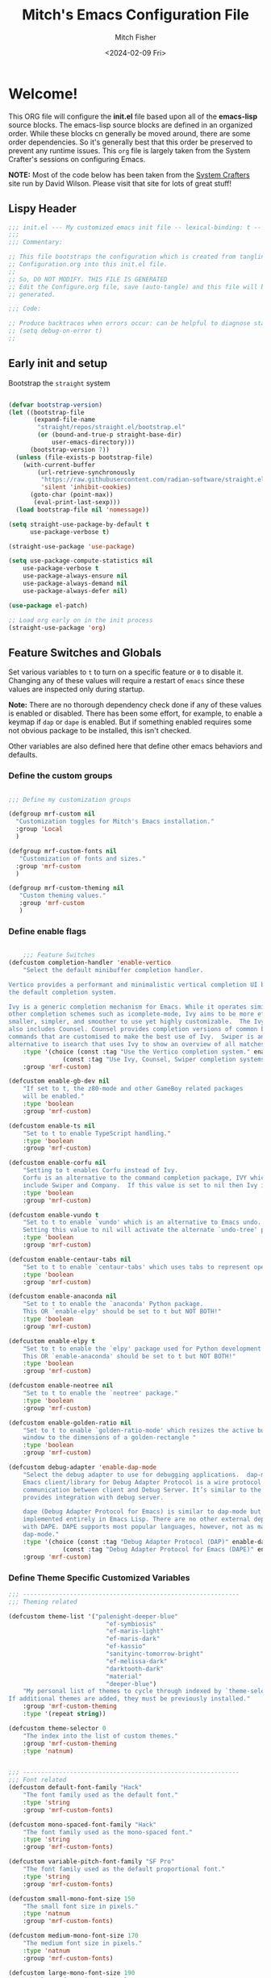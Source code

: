 #+title: Mitch's Emacs Configuration File
#+author: Mitch Fisher
#+date: <2024-02-09 Fri>
#+PROPERTY: header-args:emacs-lisp :tangle ./init.el :mkdirp yes
#+auto_tangle: t

* Welcome!

This ORG file will configure the *init.el* file based upon all of the *emacs-lisp* source blocks. The emacs-lisp source blocks are defined in an organized order. While these blocks cn generally be moved around, there are some order dependencies. So it's generally best that this order be preserved to prevent any runtime issues. This =org= file is largely taken from the System Crafter's sessions on configuring Emacs.

*NOTE:* Most of the code below has been taken from the [[https://systemcrafters.net][System Crafters]] site run by David Wilson. Please visit that site for lots of great stuff!

** Lispy Header
#+begin_src emacs-lisp
  ;;; init.el --- My customized emacs init file -- lexical-binding: t --
  ;;;
  ;;; Commentary:

  ;; This file bootstraps the configuration which is created from tangling
  ;; Configuration.org into this init.el file.
  ;;
  ;; So, DO NOT MODIFY. THIS FILE IS GENERATED
  ;; Edit the Configure.org file, save (auto-tangle) and this file will be
  ;; generated.

  ;;; Code:

  ;; Produce backtraces when errors occur: can be helpful to diagnose startup issues
  ;; (setq debug-on-error t)
  ;;

#+end_src

** Early init and setup
Bootstrap the =straight= system

#+begin_src emacs-lisp

  (defvar bootstrap-version)
  (let ((bootstrap-file
         (expand-file-name
          "straight/repos/straight.el/bootstrap.el"
          (or (bound-and-true-p straight-base-dir)
              user-emacs-directory)))
        (bootstrap-version 7))
    (unless (file-exists-p bootstrap-file)
      (with-current-buffer
          (url-retrieve-synchronously
           "https://raw.githubusercontent.com/radian-software/straight.el/develop/install.el"
           'silent 'inhibit-cookies)
        (goto-char (point-max))
         (eval-print-last-sexp)))
    (load bootstrap-file nil 'nomessage))

  (setq straight-use-package-by-default t
        use-package-verbose t)

  (straight-use-package 'use-package)

  (setq use-package-compute-statistics nil
      use-package-verbose t
      use-package-always-ensure nil
      use-package-always-demand nil
      use-package-always-defer nil)

  (use-package el-patch)

  ;; Load org early on in the init process
  (straight-use-package 'org)

  #+end_src

** Feature Switches and Globals
Set various variables to =t= to turn on a specific feature or =0= to disable it. Changing any of these values will require a restart of ~emacs~ since these values are inspected only during startup.

*Note:* There are no thorough dependency check done if any of these values is enabled or disabled. There has been some effort, for example, to enable a keymap if ~dap~ or ~dape~ is enabled. But if something enabled requires some not obvious package to be installed, this isn't checked.

Other variables are also defined here that define other emacs behaviors and defaults.

*** Define the custom groups

#+begin_src emacs-lisp

  ;;; Define my customization groups
  
  (defgroup mrf-custom nil
    "Customization toggles for Mitch's Emacs installation."
    :group 'Local
    )

  (defgroup mrf-custom-fonts nil
     "Customization of fonts and sizes."
    :group 'mrf-custom
    )

  (defgroup mrf-custom-theming nil
     "Custom theming values."
     :group 'mrf-custom
     )

#+end_src

*** Define enable flags

#+begin_src emacs-lisp

      ;;; Feature Switches
  (defcustom completion-handler 'enable-vertico
      "Select the default minibuffer completion handler.

  Vertico provides a performant and minimalistic vertical completion UI based on
  the default completion system.

  Ivy is a generic completion mechanism for Emacs. While it operates similarly to
  other completion schemes such as icomplete-mode, Ivy aims to be more efficient,
  smaller, simpler, and smoother to use yet highly customizable.  The Ivy package
  also includes Counsel. Counsel provides completion versions of common Emacs
  commands that are customised to make the best use of Ivy.  Swiper is an
  alternative to isearch that uses Ivy to show an overview of all matches."
      :type '(choice (const :tag "Use the Vertico completion system." enable-vertico)
                 (const :tag "Use Ivy, Counsel, Swiper completion systems" enable-ivy-counsel-swiper))
      :group 'mrf-custom)

  (defcustom enable-gb-dev nil
      "If set to t, the z80-mode and other GameBoy related packages
      will be enabled."
      :type 'boolean
      :group 'mrf-custom)

  (defcustom enable-ts nil
      "Set to t to enable TypeScript handling."
      :type 'boolean
      :group 'mrf-custom)

  (defcustom enable-corfu nil
      "Setting to t enables Corfu instead of Ivy.
      Corfu is an alternative to the command completion package, IVY which also will
      include Swiper and Company.  If this value is set to nil then Ivy is used."
      :type 'boolean
      :group 'mrf-custom)

  (defcustom enable-vundo t
      "Set to t to enable `vundo' which is an alternative to Emacs undo.
      Setting this value to nil will activate the alternate `undo-tree' package."
      :type 'boolean
      :group 'mrf-custom)

  (defcustom enable-centaur-tabs nil
      "Set to t to enable `centaur-tabs' which uses tabs to represent open buffer."
      :type 'boolean
      :group 'mrf-custom)

  (defcustom enable-anaconda nil
      "Set to t to enable the `anaconda' Python package.
      This OR `enable-elpy' should be set to t but NOT BOTH!"
      :type 'boolean
      :group 'mrf-custom)

  (defcustom enable-elpy t
      "Set to t to enable the `elpy' package used for Python development.
      This OR `enable-anaconda' should be set to t but NOT BOTH!"
      :type 'boolean
      :group 'mrf-custom)

  (defcustom enable-neotree nil
      "Set to t to enable the `neotree' package."
      :type 'boolean
      :group 'mrf-custom)

  (defcustom enable-golden-ratio nil
      "Set to t to enable `golden-ratio-mode' which resizes the active buffer
      window to the dimensions of a golden-rectangle "
      :type 'boolean
      :group 'mrf-custom)

  (defcustom debug-adapter 'enable-dap-mode
      "Select the debug adapter to use for debugging applications.  dap-mode is an
      Emacs client/library for Debug Adapter Protocol is a wire protocol for
      communication between client and Debug Server. It’s similar to the LSP but
      provides integration with debug server.

      dape (Debug Adapter Protocol for Emacs) is similar to dap-mode but is
      implemented entirely in Emacs Lisp. There are no other external dependencies
      with DAPE. DAPE supports most popular languages, however, not as many as
      dap-mode."
      :type '(choice (const :tag "Debug Adapter Protocol (DAP)" enable-dap-mode)
                 (const :tag "Debug Adapter Protocol for Emacs (DAPE)" enable-dape))
      :group 'mrf-custom)

#+end_src

*** Define Theme Specific Customized Variables
#+begin_src emacs-lisp
  ;;; ------------------------------------------------------------
  ;;; Theming related

  (defcustom theme-list '("palenight-deeper-blue"
                             "ef-symbiosis"
                             "ef-maris-light"
                             "ef-maris-dark"
                             "ef-kassio"
                             "sanityinc-tomorrow-bright"
                             "ef-melissa-dark"
                             "darktooth-dark"
                             "material"
                             "deeper-blue")
      "My personal list of themes to cycle through indexed by `theme-selector'.
  If additional themes are added, they must be previously installed."
      :group 'mrf-custom-theming
      :type '(repeat string))

  (defcustom theme-selector 0
      "The index into the list of custom themes."
      :group 'mrf-custom-theming
      :type 'natnum)


  ;;; ------------------------------------------------------------
  ;;; Font related
  (defcustom default-font-family "Hack"
      "The font family used as the default font."
      :type 'string
      :group 'mrf-custom-fonts)

  (defcustom mono-spaced-font-family "Hack"
      "The font family used as the mono-spaced font."
      :type 'string
      :group 'mrf-custom-fonts)

  (defcustom variable-pitch-font-family "SF Pro"
      "The font family used as the default proportional font."
      :type 'string
      :group 'mrf-custom-fonts)

  (defcustom small-mono-font-size 150
      "The small font size in pixels."
      :type 'natnum
      :group 'mrf-custom-fonts)

  (defcustom medium-mono-font-size 170
      "The medium font size in pixels."
      :type 'natnum
      :group 'mrf-custom-fonts)

  (defcustom large-mono-font-size 190
      "The large font size in pixels."
      :type 'natnum
      :group 'mrf-custom-fonts)

  (defcustom x-large-mono-font-size 220
      "The extra-large font size in pixels."
      :type 'natnum
      :group 'mrf-custom-fonts)

  (defcustom small-variable-font-size 170
      "The small font size in pixels."
      :type 'natnum
      :group 'mrf-custom-fonts)

  (defcustom medium-variable-font-size 190
      "The small font size in pixels."
      :type 'natnum
      :group 'mrf-custom-fonts)

  (defcustom large-variable-font-size 210
      "The small font size in pixels."
      :type 'natnum
      :group 'mrf-custom-fonts)

  (defcustom x-large-variable-font-size 240
      "The small font size in pixels."
      :type 'natnum
      :group 'mrf-custom-fonts)

#+end_src

*** Define other customized variables
#+begin_src emacs-lisp

  (defcustom display-dashboard-at-start t
      "If set to t, the `dashboard' package will be displayed first.
    Otherwise, the `dashboard' will be available but in the buffer
    ,*dashboard*."
      :type 'boolean
      :group 'mrf-custom)

  (defcustom custom-docs-dir "~/Documents/Emacs-Related"
      "A directory used to store documents and customized data."
      :type 'string
      :group 'mrf-custom)

  (defcustom working-files-directory
      (concat custom-docs-dir
          (concat "/emacs-working-files_" (concat emacs-version "/")))
      "The directory where to store Emacs working files."
      :type 'string
      :group 'mrf-custom)

  (defcustom custom-org-fill-column 150
      "The fill column width for Org mode text.
  Note that the text is also centered on the screen so that
  should be taken into consideration when providing a width."
      :type 'natnum
      :group 'mrf-custom)

#+end_src

** Other switches and globals
#+begin_src emacs-lisp

  (use-package general :demand t :ensure t)

  (setq-default
     ;; enable smooth scrolling.
     pixel-scroll-precision-mode t
     ;; try to guess target directory
     dired-dwim-target t
     ;; truncate lines even in partial-width windows
     truncate-partial-width-windows 1
     ;; disable auto save
     auto-save-default nil
     ;; disable backup (No ~ tilde files)
     backup-inhibited t
     ;; Refresh buffer if file has changed
     global-auto-revert-mode 1
     global-auto-revert-non-file-buffers t
     ;; Reasonable buffer length
     history-length 25
     ;; Hide the startup message
     inhibit-startup-message t
     ;; emacs lisp tab size
     lisp-indent-offset '4
     ;; Set up the visible bell
     visible-bell t
     ;; long lines of text do not wrap
     truncate-lines 1
     ;; Default line limit for fills
     fill-column 80
     )

  ;; (global-display-line-numbers-mode 1) ;; Line numbers appear everywhere
  (save-place-mode 1)                  ;; Remember where we were last editing a file.
  (savehist-mode t)
  (show-paren-mode 1)
  (tool-bar-mode -1)                   ;; Hide the toolbar
  (global-prettify-symbols-mode 1)     ;; Display pretty symbols (i.e. λ = lambda)
  (add-hook 'prog-mode-hook 'display-line-numbers-mode)

  (use-package page-break-lines
    :config
    (global-page-break-lines-mode))

#+end_src

** Esup
Benchmark Emacs Startup time without ever leaving your Emacs.

#+begin_src emacs-lisp
  ;;; --------------------------------------------------------------------------

  ;; (use-package esup
  ;;     :ensure t
  ;;     :pin melpa)

#+end_src

** Emacs Config Directory
By default, the =user-emacs-directory= points to the .emacs.d* directory from which the =init.el= is used when Emacs starts. What this means is that any package that writes to this directory will be writing files to this initialization directory. Since we want to keep this directory clean, we set this directory to something external. A new variable, =emacs-config-directory= is set to now point to the starting Emacs condfiguration directory.

#+begin_src emacs-lisp
  ;;; --------------------------------------------------------------------------
  ;;; Set a variable that represents the actual emacs configuration directory.
  ;;; This is being done so that the user-emacs-directory which normally points
  ;;; to the .emacs.d directory can be re-assigned so that customized files don't
  ;;; pollute the configuration directory. This is where things like YASnippet
  ;;; snippets are saved and also additional color themese are stored.

  (defvar emacs-config-directory user-emacs-directory)

  ;;; Different emacs configuration installs with have their own configuration
  ;;; directory.
  (make-directory working-files-directory t)  ;; Continues to work even if dir exists

  ;;; Point the user-emacs-directory to the new working directory
  (setq user-emacs-directory working-files-directory)
  (message (concat ">>> Setting emacs-working-files directory to: " user-emacs-directory))

  ;;; Put any emacs cusomized variables in a special file
  (setq custom-file (concat  working-files-directory "customized-vars.el"))
  (load custom-file 'noerror 'nomessage)

#+end_src

** Custom Theme List and Selection
This bit of code contains a list of themes that I like personally and then allows them to be switched between themselves. The index of ~theme-selector~ is what is set in order to access a theme via the ~mrf/load-theme-from-selector()~ function.

#+begin_src emacs-lisp
  ;;; --------------------------------------------------------------------------

  ;;
  ;; 1. The function `mrf/load-theme-from-selector' is called from the
  ;;    "C-= =" Keybinding (just search for it).
  ;;
  ;; 2. Once the new theme is loaded via the `theme-selector', the previous
  ;;    theme is unloaded (or disabled) the function(s) defined in the
  ;;    `disable-theme-functions' hook are called (defined in the load-theme.el
  ;;    package).
  ;;
  ;; 3. The function `mrf/cycle-theme-selector' is called by the hook. This
  ;;    function increments the theme-selector by 1, cycling the value to 0
  ;;    if beyond the `theme-list' bounds.
  ;;
  (setq-default loaded-theme (nth theme-selector theme-list))
  (add-to-list 'savehist-additional-variables 'loaded-theme)
  (add-to-list 'savehist-additional-variables 'theme-selector)

#+end_src

The function 
#+begin_src emacs-lisp
  ;;; --------------------------------------------------------------------------

  (defun mrf/cycle-theme-selector (&rest theme)
      "Cycle the `theme-selector' by 1, resetting to 0 if beyond array bounds."
      (interactive)
      (let ((step theme-cycle-step) (result 0))

          (if (not step) (setq step 1)) ;; If nil, default to step of 1
     
          (when step
              (setq result (+ step theme-selector))
              (when (< result 0)
                  (setq result (- (length theme-list) 1)))
              (when (> result (- (length theme-list) 1))
                  (setq result 0)))
          
          (message (format ">>> Current theme %S" theme))
          (setq-default theme-selector result)))

  ;; This is used to trigger the cycling of the theme-selector
  ;; It is called when a theme is disabled. The theme is disabled from the
  ;; `mrf/load-theme-from-selector' function.

  (add-hook 'disable-theme-functions #'mrf/cycle-theme-selector)

#+end_src

This function simply loads the theme from the theme-list indexed by the ~theme-selector~ variable. Note the advice for ~load-theme~ that deactivates the current theme before activating the new theme. This is done to reset all the colors, a clean slate, before the new theme is activated.

#+begin_src emacs-lisp
  ;;; --------------------------------------------------------------------------

  (defun mrf/load-theme-from-selector (&optional step)
      "Load the theme in `theme-list' indexed by `theme-selector'."
      (interactive)
      (if step
          (setq theme-cycle-step step)
        (setq theme-cycle-step 1))
      (when loaded-theme
          (disable-theme (intern loaded-theme)))
      (setq loaded-theme (nth theme-selector theme-list))
      (message (concat ">>> Loading theme "
                   (format "%d: %S" theme-selector loaded-theme)))
      (load-theme (intern loaded-theme) t)
      (if (equal (fboundp 'mrf/org-font-setup) t)
          (mrf/org-font-setup))
      )

  (defun mrf/print-custom-theme-name ()
     "Print the current loaded theme from the `theme-list' on the modeline."
     (interactive)
     (message (format "Custom theme is %S" loaded-theme)))

  ;; Quick Helper Functions
  (defun next-theme ()
      "Go to the next theme in the list."
      (interactive)
      (mrf/load-theme-from-selector 1))

  (defun previous-theme ()
      "Go to the next theme in the list."
      (interactive)
      (mrf/load-theme-from-selector -1))

  (defun which-theme ()
      "Go to the next theme in the list."
      (interactive)
      (mrf/print-custom-theme-name))


  ;; Go to NEXT theme
  (global-set-key (kbd "C-c C-=") 'next-theme)
  ;; Go to PREVIOUS theme
  (global-set-key (kbd "C-c C--") 'previous-theme)
  ;; Print current theme
  (global-set-key (kbd "C-c C-?") 'which-theme)

#+end_src

This is just a test area to see what colors look like in this =org= mode.

#+begin_src emacs-lisp :tangle no 

  (defface org-block-begin-line
    '((t (:underline "#1D2C39" :foreground "#676E95" :background "#1D2C39")))
    "Face used for the line delimiting the begin of source blocks.")

  (defface org-block-end-line
    '((t (:overline "#1D2C39" :foreground "#676E95" :background "#1D2C39")))
    "Face used for the line delimiting the end of source blocks.")

#+end_src


* Early Setup
** Use Shell Path
Because in macOS, Emacs could be started outside of a shell (like an application on the Dock), this code is used to migrate the <current user's shell path to Emacs ~exec-path~.

#+begin_src emacs-lisp
  ;;; --------------------------------------------------------------------------

  ;; Use shell path

  (defun set-exec-path-from-shell-PATH ()
     ;;; Set up Emacs' `exec-path' and PATH environment variable to match"
     ;;; that used by the user's shell.
     ;;; This is particularly useful under Mac OS X and macOS, where GUI
     ;;; apps are not started from a shell."
     (interactive)
     (let ((path-from-shell (replace-regexp-in-string "[ \t\n]*$" ""
                               (shell-command-to-string "$SHELL --login -c 'echo $PATH'"))))
        (setenv "PATH" path-from-shell)
        (setq exec-path (split-string path-from-shell path-separator))
        (add-to-list 'exec-path "/opt/homebrew/bin")
        (add-to-list 'exec-path "/usr/local/bin")
        (add-to-list 'exec-path "/opt/homebrew/opt/openjdk/bin")
        (add-to-list 'exec-path "/opt/homebrew/opt/node@20/bin/node")
        (setq-default insert-directory-program "gls"
           dired-use-ls-dired t
           ;; Needed to fix an issue on Mac which causes dired to fail
           dired-listing-switches "-al --group-directories-first")))

#+end_src

** Include ~lisp~ directory
This directory is expected to be in the ~emacs-config-direcory~ dir. This can be used to store custom or other lisp files that can'tbe found by =require.el= or =use-package=.

#+begin_src emacs-lisp
  ;;; --------------------------------------------------------------------------

  (add-to-list 'load-path (expand-file-name "lisp" user-emacs-directory))
  
#+end_src

** Frame Setup
It's nice to know that Emacs is somewhat working. To help this along, we set the Frame (window size fonts) early in the loading process.

*** Define the various font size constants

#+begin_src emacs-lisp
  ;;; --------------------------------------------------------------------------

  ;; Frame (view) setup including fonts.
  ;; You will most likely need to adjust this font size for your system!

  (setq-default mrf/small-font-size 150)
  (setq-default mrf/small-variable-font-size 170)

  (setq-default mrf/medium-font-size 170)
  (setq-default mrf/medium-variable-font-size 190)

  (setq-default mrf/large-font-size 190)
  (setq-default mrf/large-variable-font-size 210)

  (setq-default mrf/x-large-font-size 220)
  (setq-default mrf/x-large-variable-font-size 240)

  (setq-default mrf/default-font-size mrf/medium-font-size)
  (setq-default mrf/default-variable-font-size mrf/medium-variable-font-size)
  ;; (setq-default mrf/set-frame-maximized t)  ;; or f
  
  ;; Make frame transparency overridable
  ;; (setq-default mrf/frame-transparency '(90 . 90))

  (setq frame-resize-pixelwise t)

#+end_src

*** Functions to set the frame size
#+begin_src emacs-lisp
  ;;; --------------------------------------------------------------------------

  ;; Functions to set the frame size

  (defun mrf/frame-recenter (&optional frame)
     "Center FRAME on the screen.  FRAME can be a frame name, a terminal name,
    or a frame.  If FRAME is omitted or nil, use currently selected frame."
     (interactive)
     ;; (set-frame-size (selected-frame) 250 120)
     (unless (eq 'maximised (frame-parameter nil 'fullscreen))
        (progn
         (let ((width (nth 3 (assq 'geometry (car (display-monitor-attributes-list)))))
                 (height (nth 4 (assq 'geometry (car (display-monitor-attributes-list))))))
            (cond (( > width 3000) (mrf/update-large-display))
                  (( > width 2000) (mrf/update-built-in-display))
                  (t (mrf/set-frame-alpha-maximized)))
            )
         )
        )
     )

  (defun mrf/update-large-display ()
     (modify-frame-parameters
        frame '((user-position . t)
                (top . 0.0)
                (left . 0.70)
                (width . (text-pixels . 2800))
                (height . (text-pixels . 1650))) ;; 1800
        )
     )

  (defun mrf/update-built-in-display ()
     (modify-frame-parameters
        frame '((user-position . t)
                (top . 0.0)
                (left . 0.90)
                (width . (text-pixels . 1800))
                (height . (text-pixels . 1170)));; 1329
        )
     )


  ;; Set frame transparency
  (defun mrf/set-frame-alpha-maximized ()
     "Function to set the alpha and also maximize the frame."
     ;; (set-frame-parameter (selected-frame) 'alpha mrf/frame-transparency)
     (set-frame-parameter (selected-frame) 'fullscreen 'maximized)
     (add-to-list 'default-frame-alist '(fullscreen . maximized)))

  ;; default window width and height
  (defun mrf/custom-set-frame-size ()
     "Simple function to set the default frame width/height."
     ;; (set-frame-parameter (selected-frame) 'alpha mrf/frame-transparency)
     (setq swidth (nth 3 (assq 'geometry (car (display-monitor-attributes-list)))))
     (setq sheight (nth 4 (assq 'geometry (car (display-monitor-attributes-list)))))

     (add-to-list 'default-frame-alist '(fullscreen . maximized))
     (mrf/frame-recenter)
     )
  
#+end_src


*** Default fonts and sizes

#+begin_src emacs-lisp
  ;;; --------------------------------------------------------------------------

  ;; Default fonts

  (defun mrf/update-face-attribute ()
    "Set the font faces."
    ;; ====================================
    (set-face-attribute 'default nil
                        ;; :font "Hack"
                        ;; :font "Fira Code Retina"
                        ;; :font "Menlo"
                        :family default-font-family
                        :height mrf/default-font-size
                        :weight 'medium)

    ;; Set the fixed pitch face
    (set-face-attribute 'fixed-pitch nil
                        ;; :font "Lantinghei TC Demibold"
                        :family mono-spaced-font-family
                        ;; :font "Fira Code Retina"
                        :height mrf/default-font-size
                        :weight 'medium)

    ;; Set the variable pitch face
    (set-face-attribute 'variable-pitch nil
                        :family variable-pitch-font-family
                        :height mrf/default-variable-font-size
                        :weight 'medium))

  (mrf/update-face-attribute)
  ;; (add-hook 'window-setup-hook #'mrf/frame-recenter)
  ;; (add-hook 'after-init-hook #'mrf/frame-recenter)
  (when (display-graphic-p)
     (mrf/update-face-attribute)
     (unless (daemonp)
        (mrf/frame-recenter)))

#+end_src


** Must Install Packages
*** Diminish
#+begin_src emacs-lisp
  ;;; --------------------------------------------------------------------------

  (use-package diminish
      :straight (diminish :type git :flavor melpa :host github :repo "myrjola/diminish.el"))

  (defun mrf/set-diminish ()
     (diminish 'projectile-mode "PrM")
     (diminish 'anaconda-mode)
     (diminish 'tree-sitter-mode "ts")
     (diminish 'ts-fold-mode)
     (diminish 'counsel-mode)
     (diminish 'company-box-mode)
     (diminish 'company-mode))

  ;; Need to run late in the startup process
  (add-hook 'after-init-hook 'mrf/set-diminish)

  ;; (use-package pabbrev)
#+end_src


*** Auto-complete
Auto-Complete is an intelligent auto-completion extension for Emacs. It extends the standard Emacs completion interface and provides an environment that allows users to concentrate more on their own work.

Features:

- Visual interface
- Reduce overhead of completion by using statistic method
- Extensibility
  
#+begin_src emacs-lisp :tangle no 

  ;; Auto Complete

  (use-package auto-complete)

  (defvar ac-directory (unless (file-exists-p "auto-complete")
                        (make-directory "auto-complete")))
  (add-to-list 'load-path ac-directory)

  (global-auto-complete-mode 1)
  (setq-default ac-sources '(ac-source-pycomplete
                             ac-source-yasnippet
                             ac-source-abbrev
                             ac-source-dictionary
                             ac-source-words-in-same-mode-buffers))

  (ac-set-trigger-key "TAB")
  (ac-set-trigger-key "<tab>")


  ;; from http://blog.deadpansincerity.com/2011/05/setting-up-emacs-as-a-javascript-editing-environment-for-fun-and-profit/
  ;; Start auto-completion after 2 characters of a word
  (setq ac-auto-start 2)
  ;; case sensitivity is important when finding matches
  (setq ac-ignore-case nil)
#+end_src


*** Bind-key

#+begin_src emacs-lisp :tangle no 
  ;;; --------------------------------------------------------------------------

  (use-package bind-key)
  
#+end_src

*** "spacious-padding"
#+begin_src emacs-lisp
  ;;; --------------------------------------------------------------------------

  (use-package spacious-padding
     :hook (after-init . spacious-padding-mode)
     :custom
     (spacious-padding-widths
        '( :internal-border-width 15
          :header-line-width 4
          :mode-line-width 6
          :tab-width 4
          :right-divider-width 30
          :scroll-bar-width 8)))

  ;; Read the doc string of `spacious-padding-subtle-mode-line' as it
  ;; is very flexible and provides several examples.
  ;; (setq spacious-padding-subtle-mode-line
  ;;       `( :mode-line-active 'default
  ;;          :mode-line-inactive vertical-border))
#+end_src


* Common Settings
The following values are things that are just general common settings.

** Miscellaneous Settings
#+begin_src emacs-lisp
  ;;; --------------------------------------------------------------------------

  (column-number-mode)

  (use-package page-break-lines
      :config
      (global-page-break-lines-mode))

  (use-package rainbow-delimiters
      :config
      (rainbow-delimiters-mode))

  (defun mrf/set-fill-column-interactively (num)
      "Asks for the fill column."
      (interactive "nfill-column: ")
      (set-fill-column num))

  (defun mrf/set-org-fill-column-interactively (num)
      "Asks for the fill column for Org mode."
      (interactive "norg-fill-column: ")
      (setq custom-org-fill-column num)
      (mrf/org-mode-visual-fill)
      (redraw-display))

#+end_src

** Mac Specific
#+begin_src emacs-lisp
  ;;; --------------------------------------------------------------------------

  ;; Macintosh specific configurations.

  (defconst *is-a-mac* (eq system-type 'darwin))
  (when (eq system-type 'darwin)
     (setq mac-option-key-is-meta nil
           mac-command-key-is-meta t
           mac-command-modifier 'meta
           mac-option-modifier 'super))
  
#+end_src

** Prompt Indicator / minibuffer
#+begin_src emacs-lisp
  ;;; --------------------------------------------------------------------------

  ;; Prompt indicator/Minibuffer

  (use-package emacs
    :init
    ;; Add prompt indicator to `completing-read-multiple'.
    ;; We display [CRM<separator>], e.g., [CRM,] if the separator is a comma.
    (defun crm-indicator (args)
      (cons (format "[CRM%s] %s"
                    (replace-regexp-in-string
                     "\\`\\[.*?]\\*\\|\\[.*?]\\*\\'" ""
                     crm-separator)
                    (car args))
            (cdr args)))
    (advice-add #'completing-read-multiple :filter-args #'crm-indicator)

    ;; Do not allow the cursor in the minibuffer prompt
    (setq minibuffer-prompt-properties
          '(read-only t cursor-intangible t face minibuffer-prompt))
    (add-hook 'minibuffer-setup-hook #'cursor-intangible-mode)

    ;; Enable recursive minibuffers
    (setq enable-recursive-minibuffers t))
  
#+end_src

** General key-binding
#+begin_src emacs-lisp
  ;;; --------------------------------------------------------------------------

  ;; General Keybinding

  (require 'general)

  (general-def prog-mode-map
     "C-c ]"  'indent-region
     "C-c }"  'indent-region)

  (general-define-key
     "C-x C-j" 'dired-jump)

  (use-package evil-nerd-commenter
     :bind ("M-/" . evilnc-comment-or-uncomment-lines))

  ;;
  ;; Ctl-mouse to adjust/scale fonts will be disabled.
  ;; I personally like this since it was all to easy to accidentally
  ;; change the size of the font.
  ;;
  (global-unset-key (kbd "C-<mouse-4>"))
  (global-unset-key (kbd "C-<mouse-5>"))
  (global-unset-key (kbd "C-<wheel-down>"))
  (global-unset-key (kbd "C-<wheel-up>"))

#+end_src


* Color Theming

#+begin_src emacs-lisp
  ;;; --------------------------------------------------------------------------

  (let ((docs-dir (concat custom-docs-dir "/Themes/")))
     (add-to-list 'custom-theme-load-path docs-dir))

  ;;  (add-to-list 'custom-theme-load-path (concat custom-docs-dir "/Themes/"))
  ;;  (add-to-list 'custom-theme-load-path (concat emacs-config-directory "/lisp/"))

  (use-package ef-themes)
  (use-package modus-themes)
  (use-package material-theme)
  (use-package color-theme-modern)
  (use-package color-theme-sanityinc-tomorrow )
  (use-package darktooth-theme :ensure t)
  (use-package zenburn-theme
      :defer t)

  #+end_src

** Load a theme
Selec a theme (or themes) to load. The last one specified is the one that is used as the current theme.

*** Modus (and other protesilaos) Themes
#+begin_src emacs-lisp
  ;;; --------------------------------------------------------------------------

  (defun mrf/customize-modus-theme ()
     (message "Applying modus customization")
     (setq modus-themes-common-palette-overrides
        '((bg-mode-line-active bg-blue-intense)
            (fg-mode-line-active fg-main)
            (border-mode-line-active blue-intense))))

  (add-hook 'after-init-hook 'mrf/customize-modus-theme)

  (defun mrf/customize-ef-theme ()
      (setq ef-themes-common-palette-overrides
  	'(  (bg-mode-line bg-blue-intense)
  	     (fg-mode-line fg-main)
  	     (border-mode-line-active blue-intense))))

  (add-hook 'after-init-hook 'mrf/customize-ef-theme)

  #+end_src

*** Cycle Through Themes
Function and code to cycle through some selcted themes.
#+begin_src emacs-lisp
  ;;; --------------------------------------------------------------------------

  (defvar loaded-theme nil
     "The text representation of the loaded custom theme.")

  (defun mrf/print-custom-theme-name ()
     (message (format "Custom theme is %S" loaded-theme)))

  (general-define-key
     "C-= =" 'mrf/load-theme-from-selector
     "C-= ?" 'mrf/print-custom-theme-name)

#+end_src


*** Selected theme
This includes the theme to use in both graphical and non-graphical.

#+begin_src emacs-lisp
  ;;; --------------------------------------------------------------------------
  (mrf/load-theme-from-selector)

  ;; For terminal mode we choose Material theme
  (unless (display-graphic-p)
     (load-theme 'material t))

#+end_src


* Automatic Package Updates

The auto-package-update package helps us keep our Emacs packages up to date!  It will prompt you after a certain number of days either at startup or at a specific time of day to remind you to update your packages.

You can also use =M-x auto-package-update-now= to update right now!

#+begin_src emacs-lisp
  ;;; --------------------------------------------------------------------------
  ;;; Automatic Package Updates

  (use-package auto-package-update
      :ensure t
      :custom
      (auto-package-update-interval 7)
      (auto-package-update-prompt-before-update t)
      (auto-package-update-hide-results t)
      :config
      (auto-package-update-maybe)
      (auto-package-update-at-time "09:00"))

#+end_src


* YASnippet
These are useful snippets of code that are commonly used in various languages. You can even create your own.

#+begin_src emacs-lisp
  ;;; --------------------------------------------------------------------------

  ;; YASnippets

  (use-package yasnippet
     :straight (yasnippet :type git :flavor melpa
                :files ("yasnippet.el" "snippets" "yasnippet-pkg.el")
                :host github
                :repo "joaotavora/yasnippet")
     :defer t
     :config
     (yas-global-mode t)
     (define-key yas-minor-mode-map (kbd "<tab>") nil)
     (define-key yas-minor-mode-map (kbd "C-'") #'yas-expand)
     (add-to-list #'yas-snippet-dirs (concat custom-docs-dir "/Snippets"))
     (yas-reload-all)
     (setq yas-prompt-functions '(yas-ido-prompt))
     (defun help/yas-after-exit-snippet-hook-fn ()
        (prettify-symbols-mode)
        (prettify-symbols-mode))
     (add-hook 'yas-after-exit-snippet-hook #'help/yas-after-exit-snippet-hook-fn))

  (use-package yasnippet-snippets
     :defer t
     :straight (yasnippet-snippets :type git :flavor melpa
                :files ("*.el" "snippets" ".nosearch" "yasnippet-snippets-pkg.el")
                :host github
                :repo "AndreaCrotti/yasnippet-snippets"))

#+end_src



* Which Key
[[https://github.com/justbur/emacs-which-key][which-key]] is a useful UI panel that appears when you start pressing any key binding in Emacs to offer you all possible completions for the prefix.  For example, if you press =C-c= (hold control and press the letter =c=), a panel will appear at the bottom of the frame displaying all of the bindings under that prefix and which command they run.  This is very useful for learning the possible key bindings in the mode of your current buffer.

#+begin_src emacs-lisp
  ;;; --------------------------------------------------------------------------

  ;; Which Key Helper
  
  (use-package which-key
     :defer 0
     :diminish which-key-mode
     :custom (which-key-idle-delay 1)
     :config
     (which-key-mode)
     (which-key-setup-side-window-right))

#+end_src


* Treemacs
Treemacs is a file and project explorer similar to NeoTree or vim’s NerdTree, but largely inspired by the Project Explorer in Eclipse. It shows the file system outlines of your projects in a simple tree layout allowing quick navigation and exploration, while also possessing basic file management utilities.

** Winum
Window numbers for Emacs: Navigate your windows and frames using numbers. This is not only handy but used by Treemacs.
#+begin_src emacs-lisp
  ;;; --------------------------------------------------------------------------

  ;;; --------------------------------------------------------------------------
  ;;; Window Number

  (use-package winum
     :straight (winum :type git :flavor melpa :host github :repo "deb0ch/emacs-winum"))
  (winum-mode)
#+end_src

** Treemacs Config

#+begin_src emacs-lisp
  ;;; --------------------------------------------------------------------------

  ;;; Treemacs

  (use-package treemacs
    :defer t
    :init
    (with-eval-after-load 'winum
      (define-key winum-keymap (kbd "M-0") #'treemacs-select-window))
    :config
    (progn
      (setq treemacs-collapse-dirs                   (if treemacs-python-executable 3 0)
            treemacs-deferred-git-apply-delay        0.5
            treemacs-directory-name-transformer      #'identity
            treemacs-display-in-side-window          t
            treemacs-eldoc-display                   'simple
            treemacs-file-event-delay                2000
            treemacs-file-extension-regex            treemacs-last-period-regex-value
            treemacs-file-follow-delay               0.2
            treemacs-file-name-transformer           #'identity
            treemacs-follow-after-init               t
            treemacs-expand-after-init               t
            treemacs-find-workspace-method           'find-for-file-or-pick-first
            treemacs-git-command-pipe                ""
            treemacs-goto-tag-strategy               'refetch-index
            treemacs-header-scroll-indicators        '(nil . "^^^^^^")
            treemacs-hide-dot-git-directory          t
            treemacs-indentation                     2
            treemacs-indentation-string              " "
            treemacs-is-never-other-window           nil
            treemacs-max-git-entries                 5000
            treemacs-missing-project-action          'ask
            treemacs-move-forward-on-expand          nil
            treemacs-no-png-images                   nil
            treemacs-no-delete-other-windows         t
            treemacs-project-follow-cleanup          nil
            treemacs-persist-file                    (expand-file-name
                                                        ".cache/treemacs-persist"
                                                        user-emacs-directory)
            treemacs-position                        'left
            treemacs-read-string-input               'from-child-frame
            treemacs-recenter-distance               0.1
            treemacs-recenter-after-file-follow      nil
            treemacs-recenter-after-tag-follow       nil
            treemacs-recenter-after-project-jump     'always
            treemacs-recenter-after-project-expand   'on-distance
            treemacs-litter-directories              '("/node_modules"
                                                         "/.venv"
                                                         "/.cask"
                                                         "/__pycache__")
            treemacs-project-follow-into-home        nil
            treemacs-show-cursor                     nil
            treemacs-show-hidden-files               t
            treemacs-silent-filewatch                nil
            treemacs-silent-refresh                  nil
            treemacs-sorting                         'alphabetic-asc
            treemacs-select-when-already-in-treemacs 'move-back
            treemacs-space-between-root-nodes        t
            treemacs-tag-follow-cleanup              t
            treemacs-tag-follow-delay                1.5
            treemacs-text-scale                      nil
            treemacs-user-mode-line-format           nil
            treemacs-user-header-line-format         nil
            treemacs-wide-toggle-width               70
            treemacs-width                           38
            treemacs-width-increment                 1
            treemacs-width-is-initially-locked       t
            treemacs-workspace-switch-cleanup        nil
         )

      ;; The default width and height of the icons is 22 pixels. If you are
      ;; using a Hi-DPI display, uncomment this to double the icon size.
      ;;(treemacs-resize-icons 44)

      (treemacs-follow-mode t)
      (treemacs-filewatch-mode t)
      (treemacs-fringe-indicator-mode 'always)
      (when treemacs-python-executable
        (treemacs-git-commit-diff-mode t))

      (pcase (cons (not (null (executable-find "git")))
                   (not (null treemacs-python-executable)))
         (`(t . t)
          (treemacs-git-mode 'deferred))
         (`(t . _)
          (treemacs-git-mode 'simple)))
       (treemacs-hide-gitignored-files-mode nil))
    :bind
    (:map global-map
          ("M-0"       . treemacs-select-window)
          ("C-x t 1"   . treemacs-delete-other-windows)
          ("C-x t t"   . treemacs)
          ("C-x t d"   . treemacs-select-directory)
          ("C-x t B"   . treemacs-bookmark)
          ("C-x t C-t" . treemacs-find-file)
          ("C-x t M-t" . treemacs-find-tag)))
  
#+end_src

*** Treemacs Projectile
#+begin_src emacs-lisp
  ;;; --------------------------------------------------------------------------

  (use-package treemacs-projectile
    :after (treemacs projectile))
#+end_src

*** Treemacs magit
#+begin_src emacs-lisp
  ;;; --------------------------------------------------------------------------

  (use-package treemacs-magit
    :after (treemacs magit)
     )
#+end_src

*** Treemacs dired
#+begin_src emacs-lisp
  ;;; --------------------------------------------------------------------------

  (use-package treemacs-icons-dired
     :hook (dired-mode . treemacs-icons-dired-enable-once)
     )
#+end_src

*** Treemacs Persp
#+begin_src emacs-lisp
  ;;; --------------------------------------------------------------------------

  ;; (use-package treemacs-perspective
  ;;    :disabled
  ;;    :straight (treemacs-perspective :type git :flavor melpa
  ;;            :files ("src/extra/treemacs-perspective.el" "treemacs-perspective-pkg.el")
  ;;            :host github :repo "Alexander-Miller/treemacs")
  ;;    :after (treemacs persp-mode) ;;or perspective vs. persp-mode
  ;;    :config (treemacs-set-scope-type 'Perspectives))


  (use-package treemacs-persp ;;treemacs-perspective if you use perspective.el vs. persp-mode
     :straight (treemacs-persp :type git :flavor melpa
                :files ("src/extra/treemacs-persp.el" "treemacs-persp-pkg.el")
                :host github :repo "Alexander-Miller/treemacs")
     :after (treemacs persp-mode) ;;or perspective vs. persp-mode
     :config (treemacs-set-scope-type 'Perspectives))
#+end_src

*** Treemacs tab-bar
#+begin_src emacs-lisp
  ;;; --------------------------------------------------------------------------

  (use-package treemacs-tab-bar ;;treemacs-tab-bar if you use tab-bar-mode
    :after (treemacs)
    :config (treemacs-set-scope-type 'Tabs))
#+end_src

*** Treemacs all-the-icons
#+begin_src emacs-lisp
  ;;; --------------------------------------------------------------------------

  (use-package treemacs-all-the-icons
   :if (display-graphic-p))

 #+end_src
 

* Hydra
This is a package for GNU Emacs that can be used to tie related commands into a family of short bindings with a common prefix - a Hydra. Once you summon the Hydra through the prefixed binding (the body + any one head), all heads can be called in succession with only a short extension.

The Hydra is vanquished once Hercules, any binding that isn't the Hydra's head, arrives. Note that Hercules, besides vanquishing the Hydra, will still serve his original purpose, calling his proper command. This makes the Hydra very seamless, it's like a minor mode that disables itself auto-magically.

#+begin_src emacs-lisp
  ;;; --------------------------------------------------------------------------

  (use-package hydra)
  
#+end_src


* Language Server Protocol

#+begin_src emacs-lisp
  ;;; --------------------------------------------------------------------------
  ;;; Language Server Protocol

  (eval-when-compile (defvar lsp-enable-which-key-integration))

  (defun mrf/lsp-mode-setup ()
      "Custom LSP setup function."
      (message "Set up LSP header-line and other vars")
      (setq lsp-headerline-breadcrumb-segments '(path-up-to-project file symbols))
      (setq lsp-clangd-binary-path "/usr/bin/clangd")'
      (lsp-headerline-breadcrumb-mode))

  (use-package lsp-mode
      :defer t
      :commands (lsp lsp-deferred)
      :hook (lsp-mode . mrf/lsp-mode-setup)
      :init
      (setq lsp-keymap-prefix "C-c l")  ;; Or 'C-l', 's-l'
      :config
      (lsp-enable-which-key-integration t))

  (use-package lsp-ui
      :after lsp
      :config (setq lsp-ui-sideline-enable t
                  lsp-ui-sideline-show-hover t
                  lsp-ui-sideline-delay 0.5
                  lsp-ui-sideline-ignore-duplicates t
                  lsp-ui-doc-delay 3
                  lsp-ui-doc-position 'top
                  lsp-ui-doc-alignment 'frame
                  lsp-ui-doc-header nil
                  lsp-ui-doc-show-with-cursor t
                  lsp-ui-doc-include-signature t
                  lsp-ui-doc-use-childframe t)
      :commands lsp-ui-mode
      :custom
      (lsp-ui-doc-position 'bottom)
      :hook (lsp-mode . lsp-ui-mode))

  (general-def lsp-ui-mode-map
      "C-c l d" 'lsp-ui-doc-focus-frame)

  (use-package lsp-treemacs
      :after lsp
      :config
      (lsp-treemacs-sync-mode 1)
      (general-def prog-mode-map
  	"C-c t" 'treemacs))

  (if (equal completion-handler 'enable-ivy-counsel-swiper)
      (use-package lsp-ivy
  	:after lsp ivy))

  ;; Make sure that we set the read buffer above the default 4k
  (setq read-process-output-max (* 1024 1024))

#+end_src

** EGlot

#+begin_src emacs-lisp :tangle no

  ;;; Emacs Polyglot is the Emacs LSP client that stays out of your way:

  (defvar mrf/clangd-path (executable-find "clangd")
      "Clangd executable path.")

  (defun mrf/projectile-proj-find-function (dir)
      "Find the project `DIR' function for Projectile.
  Thanks @wyuenho on GitHub"
      (let ((root (projectile-project-root dir)))
  	(and root (cons 'transient root))))

  (use-package eglot
      :defer t
      :init
      (add-to-list 'eglot-server-programs
          '((c++-mode c-mode) "clangd"))
      (setq company-backends
          (cons 'company-capf
              (remove 'company-capf company-backends)))
      :hook
      (c-mode . eglot-ensure)
      (c++-mode . eglot-ensure)
      (python-home . eglot-ensure)
      :config
      (with-eval-after-load 'project
  	(add-to-list 'project-find-functions
              'mrf/projectile-proj-find-function)))
  
#+end_src


* Debug Adapter Protocol for Emacs (DAPE)
#+begin_src emacs-lisp
  ;;; --------------------------------------------------------------------------

  ;;; Alternate fork to handle possible performance bug(s)
  (use-package jsonrpc
      :straight (jsonrpc :type git :host github :repo "svaante/jsonrpc"))

  (if (equal debug-adapter 'enable-dape)
      (progn
        (use-package dape
            :after (jsonrpc)
            :defer t
            ;; :defer t
            ;; To use window configuration like gud (gdb-mi)
            ;; :init
            ;; (setq dape-buffer-window-arrangement 'gud)
            :custom
            (dape-buffer-window-arrangement 'right)  ;; Info buffers to the right
            ;; To not display info and/or buffers on startup
            ;; (remove-hook 'dape-on-start-hooks 'dape-info)
            (remove-hook 'dape-on-start-hooks 'dape-repl)

            ;; To display info and/or repl buffers on stopped
            ;; (add-hook 'dape-on-stopped-hooks 'dape-info)
            ;; (add-hook 'dape-on-stopped-hooks 'dape-repl)

            ;; By default dape uses gdb keybinding prefix
            ;; If you do not want to use any prefix, set it to nil.
            ;; (setq dape-key-prefix "\C-x\C-a")

            ;; Kill compile buffer on build success
            ;; (add-hook 'dape-compile-compile-hooks 'kill-buffer)

            ;; Save buffers on startup, useful for interpreted languages
            ;; (add-hook 'dape-on-start-hooks
            ;;           (defun dape--save-on-start ()
            ;;             (save-some-buffers t t)))

            ;; Projectile users
            (setq dape-cwd-fn 'projectile-project-root)
            ;; :straight (dape :type git
            ;;           :host github :repo "emacs-straight/dape"
            ;;           :files ("*" (:exclude ".git")))
            :config
            (message "DAPE Configured")
            )
        ))
  
#+end_src

** Dape for TypeScript

#+begin_src emacs-lisp
  ;;; --------------------------------------------------------------------------

  (setq mrf/vscode-js-debug-dir (file-name-concat user-emacs-directory "dape/vscode-js-debug"))

  (defun mrf/install-vscode-js-debug ()
     "Run installation procedure to install JS debugging support"
     (interactive)
     (mkdir mrf/vscode-js-debug-dir t)
     (let ((default-directory (expand-file-name mrf/vscode-js-debug-dir)))
         
        (vc-git-clone "https://github.com/microsoft/vscode-js-debug.git" "." nil)
        (message "git repository created")
        (call-process "npm" nil "*snam-install*" t "install")
        (message "npm dependencies installed")
        (call-process "npx" nil "*snam-install*" t "gulp" "dapDebugServer")
        (message "vscode-js-debug installed")))
  
#+end_src

*** Run This Only Once!

This is meant to be evaluated and run once. Calling this function will clone the vscode-js-debug framework. This is a DAP-based JavaScript debugger. It debugs Node.js, Chrome, Edge, WebView2, VS Code extensions, and more. It has been the default JavaScript debugger in Visual Studio Code since 1.46, and is gradually rolling out in Visual Studio proper.

#+begin_src emacs-lisp :tangle no 

  (mrf/install-vscode-js-debug)
  
#+end_src

** DAPE Hydra

#+begin_src emacs-lisp :results none
  (defun mrf/dape-end-debug-session ()
     "End the debug session."
     (interactive)
     (dape-quit))

  (defun mrf/dape-delete-all-debug-sessions ()
     "End the debug session and delete all breakpoints."
     (interactive)
     (dape-breakpoint-remove-all)
     (mrf/dape-end-debug-session))

  (defhydra dape-hydra (:color pink :hint nil :foreign-keys run)
     "
    ^Stepping^          ^Switch^                 ^Breakpoints^          ^Debug^                     ^Eval
    ^^^^^^^^----------------------------------------------------------------------------------------------------------------
    _._: Next           _st_: Thread            _bb_: Toggle           _dd_: Debug                 _ee_: Eval Expression
    _/_: Step in        _si_: Info              _bd_: Delete           _dw_: Watch dwim
    _,_: Step out       _sf_: Stack Frame       _ba_: Add              _dx_: end session
    _c_: Continue       _su_: Up stack frame    _bc_: Set condition    _dX_: end all sessions
    _r_: Restart frame  _sd_: Down stack frame  _bl_: Set log message
    _Q_: Disconnect     _sR_: Session Repl
                        _sU_: Info Update

  "
           ("n" dape-next)
           ("i" dape-step-in)
           ("o" dape-step-out)
           ("." dape-next)
           ("/" dape-step-in)
           ("," dape-step-out)
           ("c" dape-continue)
           ("r" dape-restart)
           ("si" dape-info)
           ("st" dape-select-thread)
           ("sf" dape-select-stack)
           ("su" dape-stack-select-up)
           ("sU" dape-info-update)
           ("sd" dape-stack-select-down)
           ("sR" dape-repl)
           ("bb" dape-breakpoint-toggle)
           ("ba" dape--breakpoint-place)
           ("bd" dape-breakpoint-remove-at-point)
           ("bc" dape-breakpoint-expression)
           ("bl" dape-breakpoint-log)
           ("dd" dape)
           ("dw" dape-watch-dwim)
           ("ee" dape-evaluate-expression)
           ("dx" mrf/dape-end-debug-session)
           ("dX" mrf/dape-delete-all-debug-sessions)
           ("x" nil "exit Hydra" :color yellow)
           ("q" mrf/dape-end-debug-session "quit" :color blue)
           ("Q" mrf/dape-delete-all-debug-sessions :color red))  

 #+end_src


* Debug Adapter Protocol (DAP)

Provides a common protocol for debugging different systems. This is configured for Python

#+begin_src emacs-lisp :tangle no
  ;;; --------------------------------------------------------------------------
  ;;; Debug Adapter Protocol
  (if (equal debug-adapter 'enable-dap-mode)
      (progn
  	(use-package dap-mode
  	    ;; Uncomment the config below if you want all UI panes to be hidden by default!
  	    ;; :custom
  	    ;; (lsp-enable-dap-auto-configure nil)
  	    :defer t
  	    :commands
  	    dap-debug
  	    :custom
  	    (dap-auto-configure-features '(sessions locals breakpoints expressions repl controls tooltip))
  	    :config
  	    (dap-ui-mode 1)
  	    (setq dap-lldb-debug-program
  		"/Users/strider/Developer/plain_unix/llvm-project/build/bin/lldb-dap")
  	    (require 'dap-lldb)
  	    (require 'dap-cpptools)
  	    (message "DAP mode loaded and configured.")
  	    )
  	)
      )

 #+end_src

** DAP for C/C++
#+begin_src emacs-lisp :tangle no

  (if (equal debug-adapter 'enable-dap-mode)
      (use-package dap-lldb
  	:config
  	(dap-register-debug-template "LLDB :: Run file from project directory"
  	    (list :type "lldb-dap"
  		:args ""
  		:cwd nil
  		:module nil
  		:program "${workspaceFolder}/a.out"
  		:request "launch"))))

#+end_src

** DAP for Python

#+begin_src emacs-lisp
  ;;; --------------------------------------------------------------------------

  ;;; DAP for Python

  (if (equal debug-adapter 'enable-dap-mode)
     (progn
        (use-package dap-python
         :straight (dap-python :type git :host github :repo "emacs-lsp/dap-mode")
         :after (dap-mode)
         :config
         (setq dap-python-executable "python3") ;; Otherwise it looks for 'python' else error.
         (setq dap-python-debugger 'debugpy)
         (dap-register-debug-template "Python :: Run file from project directory"
            (list :type "python"
               :args ""
               :cwd nil
               :module nil
               :program nil
               :request "launch"))
         (dap-register-debug-template "Python :: Run file (buffer)"
            (list :type "python"
               :args ""
               :cwd nil
               :module nil
               :program nil
               :request "launch"
               :name "Python :: Run file (buffer)"))
         )
        )
     )
     
#+end_src

** DAP Template for NodeJS
#+begin_src emacs-lisp
  ;;; --------------------------------------------------------------------------

  ;;; DAP for NodeJS

  (defun my-setup-dap-node ()
     "Require dap-node feature and run dap-node-setup if VSCode module isn't already installed"
     (require 'dap-node)
     (unless (file-exists-p dap-node-debug-path) (dap-node-setup)))

  (if (equal debug-adapter 'enable-dap-mode)
     (progn
        (use-package dap-node
           :defer t
           :straight (dap-node :type git
                        :flavor melpa
                        :files (:defaults "icons" "dap-mode-pkg.el")
                        :host github
                        :repo "emacs-lsp/dap-mode")
           :after (dap-mode)
           :config
           (require 'dap-firefox)
           (dap-register-debug-template
              "Launch index.ts"
              (list :type "node"
                 :request "launch"
                 :program "${workspaceFolder}/index.ts"
                 :dap-compilation "npx tsc index.ts --outdir dist --sourceMap true"
                 :outFiles (list "${workspaceFolder}/dist/**/*.js")
                 :name "Launch index.ts"))
           ;; (dap-register-debug-template
           ;;    "Launch index.ts"
           ;;    (list :type "node"
           ;;    :request "launch"
           ;;    :program "${workspaceFolder}/index.ts"
           ;;    :dap-compilation "npx tsc index.ts --outdir dist --sourceMap true"
           ;;    :outFiles (list "${workspaceFolder}/dist/**/*.js")
           ;;    :name "Launch index.ts"))
           )
        (add-hook 'typescript-mode-hook 'my-setup-dap-node)
        (add-hook 'js2-mode-hook 'my-setup-dap-node)
        )
     )
#+end_src

** DAP Hydra

#+begin_src emacs-lisp :results none
  (defun mrf/end-debug-session ()
     "End the debug session and delete project Python buffers."
     (interactive)
     (kill-matching-buffers "\*Python :: Run file [from|\(buffer]*" nil :NO-ASK)
     (kill-matching-buffers "\*Python: Current File*" nil :NO-ASK)
     (kill-matching-buffers "\*dap-ui-*" nil :NO-ASK)
     (dap-disconnect (dap--cur-session)))

  (defun mrf/delete-all-debug-sessions ()
     "End the debug session and delete project Python buffers and all breakpoints."
     (interactive)
     (dap-breakpoint-delete-all)
     (mrf/end-debug-session))

  (defun mrf/begin-debug-session ()
     "Begin a debug session with several dap windows enabled."
     (interactive)
     (dap-ui-show-many-windows)
     (dap-debug))

  (defhydra dap-hydra (:color pink :hint nil :foreign-keys run)
     "
    ^Stepping^          ^Switch^                 ^Breakpoints^          ^Debug^                     ^Eval
    ^^^^^^^^----------------------------------------------------------------------------------------------------------------
    _._: Next           _ss_: Session            _bb_: Toggle           _dd_: Debug                 _ee_: Eval
    _/_: Step in        _st_: Thread             _bd_: Delete           _dr_: Debug recent          _er_: Eval region
    _,_: Step out       _sf_: Stack frame        _ba_: Add              _dl_: Debug last            _es_: Eval thing at point
    _c_: Continue       _su_: Up stack frame     _bc_: Set condition    _de_: Edit debug template   _ea_: Add expression.
    _r_: Restart frame  _sd_: Down stack frame   _bh_: Set hit count    _ds_: Debug restart
    _Q_: Disconnect     _sl_: List locals        _bl_: Set log message  _dx_: end session
                      _sb_: List breakpoints                          _dX_: end all sessions
                      _sS_: List sessions
                      _sR_: Session Repl
  "
     ("n" dap-next)
     ("i" dap-step-in)
     ("o" dap-step-out)
     ("." dap-next)
     ("/" dap-step-in)
     ("," dap-step-out)
     ("c" dap-continue)
     ("r" dap-restart-frame)
     ("ss" dap-switch-session)
     ("st" dap-switch-thread)
     ("sf" dap-switch-stack-frame)
     ("su" dap-up-stack-frame)
     ("sd" dap-down-stack-frame)
     ("sl" dap-ui-locals)
     ("sb" dap-ui-breakpoints)
     ("sR" dap-ui-repl)
     ("sS" dap-ui-sessions)
     ("bb" dap-breakpoint-toggle)
     ("ba" dap-breakpoint-add)
     ("bd" dap-breakpoint-delete)
     ("bc" dap-breakpoint-condition)
     ("bh" dap-breakpoint-hit-condition)
     ("bl" dap-breakpoint-log-message)
     ("dd" dap-debug)
     ("dr" dap-debug-recent)
     ("ds" dap-debug-restart)
     ("dl" dap-debug-last)
     ("de" dap-debug-edit-template)
     ("ee" dap-eval)
     ("ea" dap-ui-expressions-add)
     ("er" dap-eval-region)
     ("es" dap-eval-thing-at-point)
     ("dx" mrf/end-debug-session)
     ("dX" mrf/delete-all-debug-sessions)
     ("x" nil "exit Hydra" :color yellow)
     ("q" mrf/end-debug-session "quit" :color blue)
     ("Q" mrf/delete-all-debug-sessions :color red))  

 #+end_src


* Completion Systems
Here are a series of completion systems that are available for Emacs.

** IVY Mode
Ivy is an excellent completion framework for Emacs.  It provides a minimal yet powerful selection menu that appears when you open files, switch buffers, and for many other tasks in Emacs.  Counsel is a customized set of commands to replace `find-file` with `counsel-find-file`, etc which provide useful commands for each of the default completion commands.

#+begin_src emacs-lisp
  ;;; --------------------------------------------------------------------------

  ;;; Swiper and IVY mode

  (if (equal completion-handler 'enable-ivy-counsel-swiper)
      (progn
  	(use-package ivy
  	    :diminish I
  	    :bind (("C-s" . swiper)
  		      :map ivy-minibuffer-map
            ;;; ("TAB" . ivy-alt-done)
  		      ("C-l" . ivy-alt-done)
  		      ("C-j" . ivy-next-line)
  		      ("C-k" . ivy-previous-line)
  		      :map ivy-switch-buffer-map
  		      ("C-k" . ivy-previous-line)
  		      ("C-l" . ivy-done)
  		      ("C-d" . ivy-switch-buffer-kill)
  		      :map ivy-reverse-i-search-map
  		      ("C-k" . ivy-previous-line)
  		      ("C-d" . ivy-reverse-i-search-kill))
  	    :custom (ivy-use-virtual-buffers t)
  	    :config
  	    (ivy-mode 1))

  	(use-package ivy-rich
  	    :after ivy
  	    :init
  	    (ivy-rich-mode 1)
  	    :config
  	    (setcdr (assq t ivy-format-functions-alist) #'ivy-format-function-line))

  	(use-package ivy-yasnippet
  	    :straight (ivy-yasnippet :type git :flavor melpa :host github :repo "mkcms/ivy-yasnippet"))
  	))

#+end_src

*** Swiper
Swiper is an alternative to isearch that uses Ivy to show an overview of all matches.

#+begin_src emacs-lisp
  ;;; --------------------------------------------------------------------------

  (if (equal completion-handler 'enable-ivy-counsel-swiper)
      (use-package swiper))

#+end_src

*** Counsel

~ivy-mode~ ensures that any Emacs command using completing-read-function uses ivy for completion.
Counsel takes this further, providing versions of common Emacs commands that are customised to make the best use of Ivy. For example, ~counsel-find-file~ has some additional keybindings. Pressing =DEL= will move you to the parent directory.

#+begin_src emacs-lisp
  ;;; --------------------------------------------------------------------------

  (if (equal completion-handler 'enable-ivy-counsel-swiper)
      (use-package counsel
  	:straight t
  	:bind (("C-M-j" . 'counsel-switch-buffer)
  		  :map minibuffer-local-map
  		  ("C-r" . 'counsel-minibuffer-history))
  	:custom
  	(counsel-linux-app-format-function #'counsel-linux-app-format-function-name-only)
  	:config
  	(counsel-mode 1)))

#+end_src

*** Ivy Prescient
~prescient.el~ is a library which sorts and filters lists of candidates, such as appear when you use a package like =Ivy= or =Company=.

#+begin_src emacs-lisp
  ;;; --------------------------------------------------------------------------

  (if (equal completion-handler 'enable-ivy-counsel-swiper)
      (use-package ivy-prescient
  	:after counsel
  	:custom
  	(ivy-prescient-enable-filtering nil)
  	:config
  	(prescient-persist-mode 1)
  	(ivy-prescient-mode 1)))

#+end_src

** Corfu
Corfu enhances in-buffer completion with a small completion popup. The current candidates are shown in a popup below or above the point. The candidates can be selected by moving up and down. Corfu is the minimalistic in-buffer completion counterpart of the Vertico minibuffer UI.

#+begin_src emacs-lisp
  ;;; --------------------------------------------------------------------------

  ;;;; Code Completion
  (if (equal enable-corfu t)
     (use-package corfu
        ;; Optional customizations
        :custom
        (corfu-cycle t)                 ; Allows cycling through candidates
        (corfu-auto t)                  ; Enable auto completion
        (corfu-auto-prefix 2)
        (corfu-auto-delay 0.8)
        (corfu-popupinfo-delay '(0.5 . 0.2))
        (corfu-preview-current 'insert) ; insert previewed candidate
        (corfu-preselect 'prompt)
        (corfu-on-exact-match nil)      ; Don't auto expand tempel snippets
        ;; Optionally use TAB for cycling, default is `corfu-complete'.
        :bind (:map corfu-map
                 ("M-SPC"      . corfu-insert-separator)
                 ("TAB"        . corfu-next)
                 ([tab]        . corfu-next)
                 ("S-TAB"      . corfu-previous)
                 ([backtab]    . corfu-previous)
                 ("S-<return>" . corfu-insert)
                 ("RET"        . nil))
        :init
        (global-corfu-mode)
        (corfu-history-mode)
        (corfu-popupinfo-mode) ; Popup completion info
        :config
        (add-hook 'eshell-mode-hook
         (lambda () (setq-local corfu-quit-at-boundary t
                    corfu-quit-no-match t
                    corfu-auto nil)
              (corfu-mode))))

     (use-package corfu-prescient
        :after corfu)
     )
#+end_src


* Tree-sitter
Tree-sitter is a parser generator tool and an incremental parsing library. It can build a concrete syntax tree for a source file and efficiently update the syntax tree as the source file is edited. Tree-sitter aims to be:

- General enough to parse any programming language
- Fast enough to parse on every keystroke in a text editor
- Robust enough to provide useful results even in the presence of syntax errors
- Dependency-free so that the runtime library (which is written in pure C) can be embedded in any application
  
#+begin_src emacs-lisp
  ;;; --------------------------------------------------------------------------

  (defun mrf/tree-sitter-setup ()
     (tree-sitter-hl-mode t)
     (ts-fold-mode t))

  (use-package tree-sitter-langs)

  (use-package tree-sitter
     :init
     (message ">>> Loading tree-sitter")
     ;; :after (lsp-mode)
     :config
     ;; Activate tree-sitter globally (minor mode registered on every buffer)
     (global-tree-sitter-mode)
     :hook
     (tree-sitter-after-on . mrf/tree-sitter-setup)
     (typescript-mode . lsp-deferred)
     (c-mode . lsp-deferred)
     (c++-mode . lsp-deferred)
     (js2-mode . lsp-deferred))

  (use-package ts-fold
     :straight (ts-fold :type git
                :host github
                :repo "emacs-tree-sitter/ts-fold")
     :config
     (general-define-key
        "C-<tab>" 'ts-fold-toggle
        "C-c f"   'ts-fold-open-all))

#+end_src


* Language Support
** Typescript
This is a basic configuration for the TypeScript language so that =.ts= files activate =typescript-ts-mode= when opened.  We're also adding a hook to =typescript-mode-hook= to call =lsp-deferred= so that we activate =lsp-mode= to get LSP features every time we edit TypeScript code.

#+begin_src emacs-lisp
  ;;; --------------------------------------------------------------------------

  (if (equal debug-adapter 'enable-dap-mode)
     (use-package typescript-ts-mode
        ;; :after (dap-mode)
        :mode "\\.ts\\'"
        :hook
        (typescript-ts-mode . lsp-deferred)
        (js2-mode . lsp-deferred)
        :config
        (setq typescript-indent-level 4)
        (dap-node-setup)))

  (if (equal debug-adapter 'enable-dape)
     (use-package typescript-ts-mode
        :after (dape-mode)
        :mode ("\\.ts\\'")
        :hook
        (typescript-ts-mode . lsp-deferred)
        (js2-mode . lsp-deferred)
        :config
        (general-define-key
         :keymaps '(typescript-ts-mode-map)
         "C-c ." 'dape-hydra/body)
        (setq typescript-indent-level 4)))
     
  (add-to-list 'auto-mode-alist '("\\.ts\\'" . typescript-ts-mode))
  
#+end_src

** NodeJS
#+begin_src emacs-lisp :tangle no 
  ;;; --------------------------------------------------------------------------

  (defun mrf/load-js-file-hook ()
     (message "Running JS file hook")
     (js2-mode)
     (if (equal debug-adapter 'enable-dap-mode)
        (progn
         (dap-mode)
         (dap-firefox-setup)))
     (if (equal debug-adapter 'enable-dape)
        (dape))
     (dap-firefox-setup)
     (highlight-indentation-mode -1))

  (use-package nodejs-repl)

  (defun mrf/nvm-which ()
     (let ((output (shell-command-to-string "source ~/.nvm/nvm.sh; nvm which")))
        (cadr (split-string output "[\n]+" t))))

  (setq nodejs-repl-command #'mrf/nvm-which)

#+end_src

** JavaScript
#+begin_src emacs-lisp

  (use-package js2-mode
     :hook (js-mode . js2-minor-mode)
     :mode ("\\.js\\'" "\\.mjs\\'")
     :custom (js2-highlight-level 3))

  (use-package ac-js2
     :hook (js2-mode . ac-js2-mode))

  (general-define-key
     :keymaps '(js-mode-map)
     "{" 'paredit-open-curly
     "}" 'paredit-close-curly-and-newline)

  (add-to-list 'auto-mode-alist '("\\.json$" . js-mode))

#+end_src

** C/C++
#+begin_src emacs-lisp
  ;;; --------------------------------------------------------------------------

  (defun mrf/load-c-file-hook ()
      (message "Running C/C++ file hook")
      (c-mode)
      (when (equal debug-adapter 'enable-dap-mode)
  	(dap-mode))
      (highlight-indentation-mode -1)
      (display-fill-column-indicator-mode t))

  (defun code-compile ()
      "Look for a Makefile and compiles the code with gcc/cpp."
      (interactive)
      (unless (file-exists-p "Makefile")
  	(set (make-local-variable 'compile-command)
  	    (let ((file (file-name-nondirectory buffer-file-name)))
  		(format "%s -o %s %s"
  		    (if  (equal (file-name-extension file) "cpp") "g++" "gcc" )
  		    (file-name-sans-extension file)
  		    file)))
  	(compile compile-command)))

  (global-set-key [f9] 'code-compile)
  (add-to-list 'auto-mode-alist '("\\.c\\'" . mrf/load-c-file-hook))

#+end_src

** Other Languages
#+begin_src emacs-lisp
  ;;; --------------------------------------------------------------------------

  ;; (use-package graphql-mode)
  (use-package js2-mode :defer t)
  (use-package rust-mode :defer t)
  (use-package swift-mode :defer t)
#+end_src


** Flycheck
This is more support for a language rather than a langage itself

#+begin_src emacs-lisp
  ;;; --------------------------------------------------------------------------

  (use-package flycheck
    :config
    (global-flycheck-mode))

  (use-package flycheck-package)

  (eval-after-load 'flycheck
    '(flycheck-package-setup))

  (defun mrf/before-save ()
    "Force the check of the current python file being saved."
    (when (eq major-mode 'python-mode) ;; Python Only
       (flycheck-mode 0)
       (flycheck-mode t)
       (message "deleting trailing whitespace enabled")
       (delete-trailing-whitespace)))

  (add-hook 'before-save-hook 'mrf/before-save)
#+end_src

** Python
*** IMPORTANT
Before any work can begin in python, make sure that the right packages are installed.

#+begin_src shell :results output silent

  pip3 install --upgrade pip
  pip3 install "python-lsp-server[all]"
  pip3 install debugpy
  
#+end_src

In addition to that, it is important that =autopep8=, which is a script, can reach python or python3. For my configuration, =autopep8= looks for python this like this:

: #!/Library/Frameworks/Python.framework/Versions/Current/bin/python3 :

*Note:* If this python path doesn't exist, you will see the very annoying

: file-missing "Doing vfork" "No such file or directory" :
message

*** Standard setup
This is the standard python mode setup.

#+begin_src emacs-lisp
  ;;; --------------------------------------------------------------------------


  (defun mrf/load-python-file-hook ()
      (message "Running python file hook")
      (python-mode)
      
      (if (equal debug-adapter 'enable-dap-mode)
  	(unless (featurep 'dap-mode)
  	    (dap-mode))
        (if (not (featurep 'dape))
            (use-package dape :demand t)))
      
      (diff-hl-mode)
      (highlight-indentation-mode -1)
      (display-fill-column-indicator-mode t))

  (defun mrf/python-mode-triggered ()
      (message "Calling mrf/python-mode-triggered")
      (treemacs t))

  (use-package python-mode
      :defer t
      :hook (python-mode . (lambda () (set-fill-column 80)))
      )

  (add-to-list 'auto-mode-alist '("\\.py\\'" . mrf/load-python-file-hook))
  (use-package blacken
      :after python) ;Format Python file upon save.

  (if (boundp 'python-shell-completion-native-disabled-interpreters)
      (add-to-list 'python-shell-completion-native-disabled-interpreters "python3")
      (setq python-shell-completion-native-disabled-interpreters '("python3")))

#+end_src


*** Anaconda-mode
#+begin_src emacs-lisp
  ;;; --------------------------------------------------------------------------

  (if (equal enable-anaconda t)
     (use-package anaconda-mode
        :bind (("C-c C-x" . next-error))
        :config
        (require 'pyvenv)
        :hook
        (python-mode-hook . anaconda-eldoc-mode)))

#+end_src

*** ELPY and RealGUD
Elpy is an Emacs package to bring powerful Python editing to Emacs.  It combines and configures a number of other packages, both written in Emacs Lisp as well as Python.  Elpy is fully documented at [[https://elpy.readthedocs.io/en/latest/index.html][read the docs]].

#+begin_src emacs-lisp
  ;;; --------------------------------------------------------------------------

  (if (equal enable-elpy t)
      (progn
          (use-package elpy
              :after python
              :custom
              (elpy-rpc-python-command "python3")
              (display-fill-column-indicator-mode 1)
              (highlight-indentation-mode 0)
              :config
              (message "elpy loaded")
              (elpy-enable))
          ;; Enable Flycheck
          (use-package flycheck
              :after elpy
              :straight (flycheck :type git :flavor melpa
                            :host github
                            :repo "flycheck/flycheck")
              :config
              (setq elpy-modules (delq 'elpy-module-flymake elpy-modules))
              :hook (elpy-mode . flycheck-mode))))

#+end_src

*** Auto-pep 8
autopep8 automatically formats Python code to conform to the `PEP 8` style guide.  It uses the pycodestyle_ utility to determine what parts of the code needs to be formatted.  autopep8 is capable of fixing most of the formatting issues_ that can be reported by pycodestyle. Refer to the [[IMPORTANT][IMPORTANT]] section above for possible issues when autopep8 is installed.

#+begin_src emacs-lisp
  ;;; --------------------------------------------------------------------------

  (use-package py-autopep8
     :after python-mode
     :hook ((python-mode) . py-autopep8-mode))

#+end_src

*** Python Keybinding
**** Elpy Specific
#+begin_src emacs-lisp
  ;;; --------------------------------------------------------------------------

  (if (equal enable-elpy t)
   (general-define-key
      :keymaps '(python-mode-map)
      "C-c g a"    'elpy-goto-assignment
      "C-c g o"    'elpy-goto-definition-other-window
      "C-c g g"    'elpy-goto-definition
      "C-c g ?"    'elpy-doc))
#+end_src

**** Anaconda Specific
#+begin_src emacs-lisp
  ;;; --------------------------------------------------------------------------
  
  (if (equal enable-anaconda t)
     (general-define-key
        :keymaps '(python-mode-map)
        "C-c g o"    'anaconda-mode-find-definitions-other-frame
        "C-c g g"    'anaconda-mode-find-definitions))

        #+end_src

**** Common
#+begin_src emacs-lisp
  ;;; --------------------------------------------------------------------------

  ;; This is a helpful macro that is used to put double quotes around a word.
  (defalias 'quote-word
     (kmacro "\" M-d \" <left> C-y"))

  (defalias 'quote-region
     (kmacro "C-w \" \" <left> C-y <right>"))
     
  (general-define-key
     :keymaps '(python-mode-map)
     "C-c C-q"    'quote-region
     "C-c q"      'quote-word
     "C-c |"      'display-fill-column-indicator-mode)
     
#+end_src

**** Debuggers
#+begin_src emacs-lisp
  ;;; --------------------------------------------------------------------------

  (when (equal debug-adapter 'enable-dap-mode)
     (general-define-key
        :keymaps '(python-mode-map typescript-ts-mode-map c-mode-map c++-mode-map)
        "C-c ."      'dap-hydra/body)
     )

  (if (equal debug-adapter 'enable-dape)
     (general-define-key
        :keymaps '(python-mode-map typescript-ts-mode-map c-mode-map c++-mode-map)
        "C-c ."      'dape-hydra/body))
  
#+end_src

*** Python Virtual Environment Support
We use Pyvenv-auto is a package that automatically changes to the Python virtual environment based upon the project's directory.  pyvenv-auto looks at the root director of the project for a =.venv= or =venv= (and a few others)

#+begin_src emacs-lisp
  ;;; --------------------------------------------------------------------------

  (use-package pyvenv-auto
     :after python
     :config (message "Starting pyvenv-auto")
     :hook (python-mode . pyvenv-auto-run))
  
#+end_src


* GameBoy Development
RGBDS is a compiler that has been around quite a long time (since 1997). It supports Z80 and the LR35902 assembler syntaxes that are used in the development of Game Boy and Game Boy color games.

#+begin_src emacs-lisp
  ;;; --------------------------------------------------------------------------

  (use-package z80-mode
      :if enable-gb-dev
      :straight (z80-mode
                  :type git
                  :host github
                  :repo "SuperDisk/z80-mode"))

  (use-package mwim
      :if enable-gb-dev
      :straight (mwim
                  :type git
                  :flavor melpa
                  :host github
                  :repo "alezost/mwim.el"))

  (use-package rgbds-mode
      :if enable-gb-dev
      :after mwim
      :straight (rgbds-mode
                  :type git :host github
                  :repo "japanoise/rgbds-mode"))

#+end_src



* Company Mode
[[http://company-mode.github.io/][Company Mode]] provides a nicer in-buffer completion interface than =completion-at-point= which is more reminiscent of what you would expect from an IDE.  We add a simple configuration to make the keybindings a little more useful (=TAB= now completes the selection and initiates completion at the current location if needed).

We also use [[https://github.com/sebastiencs/company-box][company-box]] to further enhance the look of the completions with icons and better overall presentation.

#+begin_src emacs-lisp
  ;;; --------------------------------------------------------------------------

  (use-package company
     :after lsp-mode
     :hook (lsp-mode . company-mode)
     :bind (:map company-active-map
              ("<tab>" . company-complete-selection))
     (:map lsp-mode-map
        ("<tab>" . company-indent-or-complete-common))
     :custom
     (company-minimum-prefix-length 1)
     (company-idle-delay 0.0))

  (add-hook 'after-init-hook 'global-company-mode)
#+end_src

** Company Packages
#+begin_src emacs-lisp
  ;;; --------------------------------------------------------------------------

  (use-package company-box
     :diminish cb
     :hook (company-mode . company-box-mode))

  (use-package company-jedi
     :disabled
     :config
     (defun my/company-jedi-python-mode-hook ()
        (add-to-list 'company-backends 'company-jedi))
     (add-hook 'python-mode-hook 'my/company-jedi-python-mode-hook))

  (use-package company-anaconda
     :after anaconda
     :hook (python-mode . anaconda-mode))

  (eval-after-load "company"
     '(add-to-list 'company-backends 'company-anaconda))
  
#+end_src


* Projectile

[[https://projectile.mx/][Projectile]] is a project management library for Emacs which makes it a lot easier to navigate around code projects for various languages.  Many packages integrate with Projectile so it's a good idea to have it installed even if you don't use its commands directly.

#+begin_src emacs-lisp
  ;;; --------------------------------------------------------------------------


  (use-package projectile
    :diminish Proj
    :config (projectile-mode)
    :bind-keymap
    ("C-c p" . projectile-command-map)
    :init
    ;; NOTE: Set this to the folder where you keep your Git repos!
    (when (file-directory-p "~/Developer")
      (setq projectile-project-search-path '("~/Developer")))
    (setq projectile-switch-project-action #'projectile-dired))

  (if (equal completion-handler 'enable-ivy-counsel-swiper)
      (use-package counsel-projectile
  	:after projectile
  	:config
  	(setq projectile-completion-system 'ivy)
  	(counsel-projectile-mode)))

#+end_src


* Magit

[[https://magit.vc/][Magit]] is the best Git interface I've ever used.  Common Git operations are easy to execute quickly using Magit's command panel system.

#+begin_src emacs-lisp
  ;;; --------------------------------------------------------------------------

  (use-package magit
     :defer t
     :commands (magit-status magit-get-current-branch)
  ;; :custom
  ;;  (magit-display-buffer-function #'magit-display-buffer-same-window-except-diff-v1)
     )

  ;; NOTE: Make sure to configure a GitHub token before using this package!
  ;; - https://magit.vc/manual/forge/Token-Creation.html#Token-Creation
  ;; - https://magit.vc/manual/ghub/Getting-Started.html#Getting-Started

  (use-package forge
    :after magit)
  
#+end_src


* Org Mode

Org Mode is one of the hallmark features of Emacs.  It is a rich document editor, project planner, task and time tracker, blogging engine, and literate coding utility all wrapped up in one package [[https://orgmode.org/][Orgmode]].

The =mrf/org-font-setup= function configures various text faces to tweak the sizes of headings and use variable width fonts in most cases so that it looks more like we're editing a document in =org-mode=.  We switch back to fixed width (monospace) fonts for code blocks and tables so that they display correctly.

*NOTE:* Most of the code below has been taken from the [[https://systemcrafters.net][System Crafters]] site run by David Wilson. Please visit that site for lots of great stuff!

** Theme Override Values

#+begin_src emacs-lisp

  (defun mrf/org-theme-override-values ()
     (defface org-block-begin-line
        '((t (:underline "#1D2C39" :foreground "SlateGray" :background "#1D2C39")))
        "Face used for the line delimiting the begin of source blocks.")

     (defface org-block
        '((t (:background "#242635" :extend t)))
        "Face used for the source block background.")

     (defface org-block-end-line
        '((t (:overline "#1D2C39" :foreground "SlateGray" :background "#1D2C39")))
        "Face used for the line delimiting the end of source blocks.")
     )

#+end_src

** Font setup
#+begin_src emacs-lisp
  ;;; --------------------------------------------------------------------------

  (defun mrf/org-font-setup ()
    "Setup org mode fonts."
      (require 'org-faces)

      (font-lock-add-keywords
  	'org-mode
  	'(("^ *\\([-]\\) "
                (0 (prog1 () (compose-region (match-beginning 1) (match-end 1) "•"))))))
      ;; (setq org-src-fontify-natively t)

      ;; Set faces for heading levels
      (dolist (face '((org-level-1 . 1.2)
                         (org-level-2 . 1.1)
                         (org-level-3 . 1.05)
                         (org-level-4 . 1.0)
                         (org-level-5 . 1.1)
                         (org-level-6 . 1.1)
                         (org-level-7 . 1.1)
                         (org-level-8 . 1.1)))
  	(set-face-attribute (car face) nil :font "Cantarell" :weight 'regular :height (cdr face)))

      ;; Ensure that anything that should be fixed-pitch in Org files appears that way
      (set-face-attribute 'org-block nil    :foreground 'unspecified :inherit 'fixed-pitch)
      (set-face-attribute 'org-table nil    :inherit 'fixed-pitch)
      (set-face-attribute 'org-formula nil  :inherit 'fixed-pitch)
      (set-face-attribute 'org-code nil     :inherit '(shadow fixed-pitch))
      (set-face-attribute 'org-table nil    :inherit '(shadow fixed-pitch))
      (set-face-attribute 'org-verbatim nil :inherit '(shadow fixed-pitch))
      (set-face-attribute 'org-special-keyword nil :inherit '(font-lock-comment-face fixed-pitch))
      (set-face-attribute 'org-meta-line nil :inherit '(font-lock-comment-face fixed-pitch))
      (set-face-attribute 'org-checkbox nil  :inherit 'fixed-pitch)
      (set-face-attribute 'line-number nil :inherit 'fixed-pitch)
      (set-face-attribute 'line-number-current-line nil :inherit 'fixed-pitch))

#+end_src

** Setup

This section contains the basic configuration for =org-mode= plus the configuration for Org agendas and capture templates.

#+begin_src  emacs-lisp
  ;; -----------------------------------------------------------------

  (defun mrf/org-mode-setup ()
     (org-indent-mode)
     (variable-pitch-mode 1)
     (visual-line-mode 1)
     (setq org-ellipsis " ▾")
     (setq org-agenda-start-with-log-mode t)
     (setq org-log-done 'time)
     (setq org-log-into-drawer t)
     ;; (use-package org-habit)
     ;; (add-to-list 'org-modules 'org-habit)
     ;; (setq org-habit-graph-column 60)
     (setq org-todo-keywords
        '((sequence "TODO(t)" "NEXT(n)" "|" "DONE(d!)")
          (sequence "BACKLOG(b)" "PLAN(p)" "READY(r)" "ACTIVE(a)"
             "REVIEW(v)" "WAIT(w@/!)" "HOLD(h)" "|" "COMPLETED(c)" "CANC(k@)")))
     (setq org-refile-targets
        '(("Archive.org" :maxlevel . 1)
          ("Tasks.org" :maxlevel . 1))))
  
#+end_src

*** Function to setup the agenda

#+begin_src emacs-lisp
  ;;; --------------------------------------------------------------------------
  ;; -----------------------------------------------------------------

  (defun mrf/org-setup-agenda ()
     (setq org-agenda-custom-commands
        '(("d" "Dashboard"
             ((agenda "" ((org-deadline-warning-days 7)))
                (todo "NEXT"
                   ((org-agenda-overriding-header "Next Tasks")))
                (tags-todo "agenda/ACTIVE" ((org-agenda-overriding-header "Active Projects")))))

            ("n" "Next Tasks"
               ((todo "NEXT"
                   ((org-agenda-overriding-header "Next Tasks")))))

            ("W" "Work Tasks" tags-todo "+work-email")

            ;; Low-effort next actions
            ("e" tags-todo "+TODO=\"NEXT\"+Effort<15&+Effort>0"
               ((org-agenda-overriding-header "Low Effort Tasks")
                (org-agenda-max-todos 20)
                (org-agenda-files org-agenda-files)))

            ("w" "Workflow Status"
               ((todo "WAIT"
                   ((org-agenda-overriding-header "Waiting on External")
                      (org-agenda-files org-agenda-files)))
                (todo "REVIEW"
                     ((org-agenda-overriding-header "In Review")
                        (org-agenda-files org-agenda-files)))
                (todo "PLAN"
                     ((org-agenda-overriding-header "In Planning")
                        (org-agenda-todo-list-sublevels nil)
                        (org-agenda-files org-agenda-files)))
                (todo "BACKLOG"
                     ((org-agenda-overriding-header "Project Backlog")
                        (org-agenda-todo-list-sublevels nil)
                        (org-agenda-files org-agenda-files)))
                (todo "READY"
                     ((org-agenda-overriding-header "Ready for Work")
                        (org-agenda-files org-agenda-files)))
                (todo "ACTIVE"
                     ((org-agenda-overriding-header "Active Projects")
                        (org-agenda-files org-agenda-files)))
                (todo "COMPLETED"
                     ((org-agenda-overriding-header "Completed Projects")
                        (org-agenda-files org-agenda-files)))
                (todo "CANC"
                     ((org-agenda-overriding-header "Cancelled Projects")
                        (org-agenda-files org-agenda-files)))))))
     ) ;; mrf/org-setup-agenda
  
#+end_src

*** The capture-templates function

#+begin_src emacs-lisp
  ;;; --------------------------------------------------------------------------

  ;; -----------------------------------------------------------------

  (defun mrf/org-setup-capture-templates ()
     (setq org-capture-templates
        `(("t" "Tasks / Projects")
            ("tt" "Task" entry (file+olp "~/Projects/Code/emacs-from-scratch/OrgFiles/Tasks.org" "Inbox")
               "* TODO %?\n  %U\n  %a\n  %i" :empty-lines 1)

            ("j" "Journal Entries")
            ("jj" "Journal" entry
               (file+olp+datetree "~/Projects/Code/emacs-from-scratch/OrgFiles/Journal.org")
               "\n* %<%I:%M %p> - Journal :journal:\n\n%?\n\n"
               ;; ,(dw/read-file-as-string "~/Notes/Templates/Daily.org")
               :clock-in :clock-resume
               :empty-lines 1)
            ("jm" "Meeting" entry
               (file+olp+datetree "~/Projects/Code/emacs-from-scratch/OrgFiles/Journal.org")
               "* %<%I:%M %p> - %a :meetings:\n\n%?\n\n"
               :clock-in :clock-resume
               :empty-lines 1)

            ("w" "Workflows")
            ("we" "Checking Email" entry (file+olp+datetree
                                    "~/Projects/Code/emacs-from-scratch/OrgFiles/Journal.org")
               "* Checking Email :email:\n\n%?" :clock-in :clock-resume :empty-lines 1)

            ("m" "Metrics Capture")
            ("mw" "Weight" table-line (file+headline
                                       "~/Projects/Code/emacs-from-scratch/OrgFiles/Metrics.org"
                                       "Weight")
               "| %U | %^{Weight} | %^{Notes} |" :kill-buffer t))))
     
#+end_src

** The main 'Org' package
#+begin_src emacs-lisp
  ;;; --------------------------------------------------------------------------
  ;; -----------------------------------------------------------------

  (mrf/org-theme-override-values)

  (use-package org
     :defer t
     :commands (org-capture org-agenda)
     :hook (org-mode . mrf/org-mode-setup)
     :config
     (general-def org-mode-map
        "C-c e" 'org-edit-src-code)
     ;; Save Org buffers after refiling!
     (advice-add 'org-refile :after 'org-save-all-org-buffers)
     (setq org-tag-alist
        '((:startgroup)
        ; Put mutually exclusive tags here
            (:endgroup)
            ("@errand" . ?E)
            ("@home" . ?H)
            ("@work" . ?W)
            ("agenda" . ?a)
            ("planning" . ?p)
            ("publish" . ?P)
            ("batch" . ?b)
            ("note" . ?n)
            ("idea" . ?i)))
     (mrf/org-setup-agenda)
     ;; Configure custom agenda views
     (mrf/org-setup-capture-templates)
     (define-key global-map (kbd "C-c j")
        (lambda () (interactive) (org-capture nil "jj")))
      (mrf/org-font-setup))

  (use-package org-modern
      :after org
      :hook (org-mode . org-modern-mode))

#+end_src

** Better Bullets
[[https://github.com/sabof/org-bullets][org-bullets]] replaces the heading stars in =org-mode= buffers with nicer looking characters that you can control.  Another option for this is [[https://github.com/integral-dw/org-superstar-mode][org-superstar-mode]].

#+begin_src emacs-lisp
  ;;; --------------------------------------------------------------------------

  ;; -----------------------------------------------------------------

  (use-package org-bullets
     :after org
    :hook (org-mode . org-bullets-mode)
    :custom
    (org-bullets-bullet-list '("◉" "○" "●" "○" "●" "○" "●")))

#+end_src

** Visual Fill
We use [[https://github.com/joostkremers/visual-fill-column][visual-fill-column]] to center =org-mode= buffers for a more pleasing writing experience as it centers the contents of the buffer horizontally to seem more like you are editing a document.  This is really a matter of personal preference so you can remove the block below if you don't like the behavior.

#+begin_src emacs-lisp 

  ;; -----------------------------------------------------------------

  (defun mrf/org-mode-visual-fill ()
    (setq visual-fill-column-width custom-org-fill-column
          visual-fill-column-center-text t)
    (visual-fill-column-mode 1))

  (use-package visual-fill-column
    :hook (org-mode . mrf/org-mode-visual-fill))

#+end_src

** Export Code
To execute or export code in =org-mode= code blocks, you'll need to set up =org-babel-load-languages= for each language you'd like to use.  [[https://orgmode.org/worg/org-contrib/babel/languages.html][Babel]] documents all of the languages that you can use with =org-babel=.

#+begin_src emacs-lisp
  ;;; --------------------------------------------------------------------------

  ;; -----------------------------------------------------------------

  (with-eval-after-load 'org    
      (org-babel-do-load-languages
  	'org-babel-load-languages
  	'((emacs-lisp . t)
  	     (js . t)
  	     (shell . t)
  	     (python . t)))

      (push '("conf-unix" . conf-unix) org-src-lang-modes))
#+end_src

** Structure Templates
Org Mode's structure templates feature enables you to quickly insert code blocks into your Org files in combination with =org-tempo= by typing =<= followed by the template name like =el= or =py= and then press =TAB=.  For example, to insert an empty =emacs-lisp= block below, you can type =<el= and press =TAB= to expand into such a block.  You can add more =src= block templates below by copying one of the lines and changing the two strings at the end, the first to be the template name and the second to contain the name of the language as it is known by Org Babel.

This snippet adds a hook to =org-mode= buffers so that =mrf/org-babel-tangle-config= gets executed each time such a buffer gets saved.  This function checks to see if the file being saved is the Emacs.org file you're looking at right now, and if so, automatically exports the configuration here to the associated output files.

#+begin_src emacs-lisp
  ;;; --------------------------------------------------------------------------

  ;; -----------------------------------------------------------------

  (with-eval-after-load 'org
    ;; This is needed as of Org 9.2

    (add-to-list 'org-structure-template-alist '("sh" . "src shell"))
    (add-to-list 'org-structure-template-alist '("el" . "src emacs-lisp"))
    (add-to-list 'org-structure-template-alist '("py" . "src python")))
#+end_src

** Org-mode Roam
Org Mode is known to be a great tool not just for writing and personal notes but also TODO lists, project planning, time tracking, and more. Once you start to become really invested in Org Mode you’ll eventually have to come up with a system for managing your Org files so that it’s easy to store and find the information you need.

Org Roam is an extension to Org Mode which solves a couple of the biggest problems that I’ve personally had when using Org for personal notes:

- How many Org files do I need?
- How do I decide where to put things in my Org files?

Org Roam solves these problems by making it easy to create topic-focused Org Files and link them together so that you can treat the information as nodes in a network rather than as hierarchical documents. You can think of it like a personal wiki!

#+begin_src emacs-lisp 

  ;; (use-package emacsql)
  ;; (use-package emacsql-sqlite)

  (use-package org-roam
     ;; :demand t  ;; Ensure org-roam is loaded by default
     :init
     (setq org-roam-v2-ack t)
     :custom
     (org-roam-directory (concat custom-docs-dir "/RoamNotes"))
     (org-roam-completion-everywhere t)
     :bind (("C-c n l" . org-roam-buffer-toggle)
            ("C-c n f" . org-roam-node-find)
            ("C-c n i" . org-roam-node-insert)
            ("C-c n I" . org-roam-node-insert-immediate)
            ("C-c n p" . my/org-roam-find-project)
            ("C-c n t" . my/org-roam-capture-task)
            ("C-c n b" . my/org-roam-capture-inbox)
            :map org-mode-map
            ("C-M-i" . completion-at-point)
            :map org-roam-dailies-map
            ("Y" . org-roam-dailies-capture-yesterday)
            ("T" . org-roam-dailies-capture-tomorrow))
     :bind-keymap
     ("C-c n d" . org-roam-dailies-map)
     :config
     (require 'org-roam-dailies) ;; Ensure the keymap is available
     (my/org-roam-refresh-agenda-list)
     (add-to-list 'org-after-todo-state-change-hook
        (lambda ()
         (when (equal org-state "DONE")
              (my/org-roam-copy-todo-to-today))))
     (org-roam-db-autosync-mode))

  (defun org-roam-node-insert-immediate (arg &rest args)
     (interactive "P")
     (let ((args (push arg args))
             (org-roam-capture-templates
                (list (append (car org-roam-capture-templates)
                         '(:immediate-finish t)))))
      (apply #'org-roam-node-insert args)))

  #+end_src

*** Org Agenda from Roam Notes
One of the most useful features of Org Mode is the agenda view. You can actually use your Org Roam notes as the source for this view!

Typically you won’t want to pull in all of your Org Roam notes, so we’ll only use the notes with a specific tag like Project.

Here is a snippet that will find all the notes with a specific tag and then set your org-agenda-list with the corresponding note files.

#+begin_src emacs-lisp 

  ;; The buffer you put this code in must have lexical-binding set to t!
  ;; See the final configuration at the end for more details.

  (defun my/org-roam-filter-by-tag (tag-name)
    (lambda (node)
      (member tag-name (org-roam-node-tags node))))

  (defun my/org-roam-list-notes-by-tag (tag-name)
    (mapcar #'org-roam-node-file
            (seq-filter
             (my/org-roam-filter-by-tag tag-name)
             (org-roam-node-list))))

  (defun my/org-roam-refresh-agenda-list ()
    (interactive)
    (setq org-agenda-files (my/org-roam-list-notes-by-tag "Project")))

  ;; Build the agenda list the first time for the session
#+end_src

*** Selecting from a list of notes
The org-roam-node-find function gives us the ability to filter the list of notes that get displayed for selection.

We can define our own function that shows a selection list for notes that have a specific tag like Project which we talked about before. This can be useful to set up a keybinding to quickly select from a specific set of notes!

One added benefit is that we can override the set of capture templates that get used when a new note gets created.

This means that we can automatically create a new note with our project capture template if the note doesn’t already exist!

#+begin_src emacs-lisp 



  (defun my/org-roam-project-finalize-hook ()
     "Adds the captured project file to `org-agenda-files' if the
  capture was not aborted."
     ;; Remove the hook since it was added temporarily
     (remove-hook 'org-capture-after-finalize-hook #'my/org-roam-project-finalize-hook)

     ;; Add project file to the agenda list if the capture was confirmed
     (unless org-note-abort
      (with-current-buffer (org-capture-get :buffer)
        (add-to-list 'org-agenda-files (buffer-file-name)))))

  (defun my/org-roam-find-project ()
     (interactive)
    ;; Add the project file to the agenda after capture is finished
     (add-hook 'org-capture-after-finalize-hook #'my/org-roam-project-finalize-hook)

    ;; Select a project file to open, creating it if necessary
     (org-roam-node-find
        nil
        nil
        (my/org-roam-filter-by-tag "Project")
        :templates
        '(("p" "project" plain "* Goals\n\n%?\n\n* Tasks\n\n** TODO Add initial tasks\n\n* Dates\n\n"
             :if-new (file+head "%<%Y%m%d%H%M%S>-${slug}.org" "#+title: ${title}\n#+category: ${title}\n#+filetags: Project")
             :unnarrowed t))))

  (global-set-key (kbd "C-c n p") #'my/org-roam-find-project)
#+end_src

*** Keep and inbox of notes and tasks
If you want to quickly capture new notes and tasks with a single keybinding into a place that you can review later, we can use org-roam-capture- to capture to a single-specific file like Inbox.org!

Even though this file won’t have the timestamped filename, it will still be treated as a node in your Org Roam notes.
#+begin_src emacs-lisp 


  (defun my/org-roam-capture-inbox ()
     (interactive)
     (org-roam-capture- :node (org-roam-node-create)
        :templates '(("i" "inbox" plain "* %?"
                        :if-new (file+head "Inbox.org" "#+title: Inbox\n")))))
#+end_src

*** Capture a task
If you’ve set up project note files like we mentioned earlier, you can set up a capture template that allows you to quickly capture tasks for any project.

Much like the example before, we can either select a project that exists or automatically create a project note when it doesn’t exist yet.

#+begin_src emacs-lisp 


  (defun my/org-roam-capture-task ()
    (interactive)
    ;; Add the project file to the agenda after capture is finished
    (add-hook 'org-capture-after-finalize-hook #'my/org-roam-project-finalize-hook)

    ;; Capture the new task, creating the project file if necessary
     (org-roam-capture- :node (org-roam-node-read nil
                              (my/org-roam-filter-by-tag "Project"))
        :templates '(("p" "project" plain "** TODO %?"
                        :if-new
                        (file+head+olp "%<%Y%m%d%H%M%S>-${slug}.org"
                           "#+title: ${title}\n#+category: ${title}\n#+filetags: Project"
                           ("Tasks"))))))
#+end_src

*** Todo
The following snippet sets up a hook for all Org task state changes and then copies the completed (DONE) entry to today’s note file

#+begin_src emacs-lisp 
  (defun my/org-roam-copy-todo-to-today ()
     (interactive)
     (let ((org-refile-keep t) ;; Set this to nil to delete the original!
             (org-roam-dailies-capture-templates
                '(("t" "tasks" entry "%?"
                     :if-new (file+head+olp "%<%Y-%m-%d>.org" "#+title: %<%Y-%m-%d>\n" ("Tasks")))))
             (org-after-refile-insert-hook #'save-buffer)
             today-file pos)
        (save-window-excursion
           (org-roam-dailies--capture (current-time) t)
           (setq today-file (buffer-file-name))
           (setq pos (point)))

        ;; Only refile if the target file is different than the current file
        (unless (equal (file-truename today-file)
                   (file-truename (buffer-file-name)))
           (org-refile nil nil (list "Tasks" today-file nil pos)))))

#+end_src

** Auto-tangle Configuration Files

This snippet adds a hook to =org-mode= buffers so that source code blocks can be written to another file - like how this Org file will write an init.el file. Add a =#+auto_tangle: t= at the top of the org file in order to enable this module to tangle the org file.

#+begin_src emacs-lisp
  ;;; --------------------------------------------------------------------------

  ;; Automatically tangle our Configure.org config file when we save it
  ;; Org files that should use this need to add a '#+auto_tangle: t'
  ;; in the org file.
  (use-package org-auto-tangle
     :defer t
     :hook (org-mode . org-auto-tangle-mode))

#+end_src

** Markdown support
While there is standard markdown support built into =org-mode=, this additional markdown package can also be used.

#+begin_src emacs-lisp
  ;;; --------------------------------------------------------------------------

(with-eval-after-load 'org
  (require 'ox-gfm nil t))
#+end_src

* Quality of Life

The following packages are some additional quality of life features.

** Vertico
#+begin_src emacs-lisp
  ;;; --------------------------------------------------------------------------

  (if (equal completion-handler 'enable-vertico)
      (progn
  	(use-package vertico
  	    :demand t   ; Otherwise won't get loaded immediately
  	    :straight (vertico :files (:defaults "extensions/*") ; Special recipe to load extensions conveniently
  			  :includes (vertico-indexed
  					vertico-flat
  					vertico-grid
  					vertico-mouse
  					vertico-quick
  					vertico-buffer
  					vertico-repeat
  					vertico-reverse
  					vertico-directory
  					vertico-multiform
  					vertico-unobtrusive
  					))
  	    :config
  	    (vertico-mode)
  	    (recentf-mode t)
  	    (vertico-multiform-mode)
  	    (vertico-count 13)
  	    (vertico-cycle nil)
  	     ; Clean up file path when typing
  	    :hook ((rfn-eshadow-update-overlay . vertico-directory-tidy)
  		       ; Make sure vertico state is saved
  		      (minibuffer-setup . vertico-repeat-save)))

  	(use-package vertico-prescient
  	    :after vertico)

  	(use-package vertico-posframe
  	    :straight t
  	    :custom
  	    (vertico-posframe-parameters
  		'((left-fringe . 8)
  		     (right-fringe . 8))))
  	))
#+end_src

** Marginalia

Marginalia are marks or annotations placed at the margin of the page of a book  or in this case helpful colorful annotations placed at the margin of the  minibuffer for your completion candidates. Marginalia can only add annotations  to the completion candidates. It cannot modify the appearance of the candidates  themselves, which are shown unaltered as supplied by the original command.
 
#+begin_src emacs-lisp

  ;;; --------------------------------------------------------------------------
  
  (if (equal completion-handler 'enable-vertico)
      (use-package marginalia
          :custom
          (marginalia-max-relative-age 0)
          (marginalia-align 'right)
          :config
          (marginalia-mode t)))

#+end_src

** Orderless
This package provides an orderless completion style that divides the pattern into space-separated components, and matches candidates that match all of the components in any order. Each component can match in any one of several ways: literally, as a regexp, as an initialism, in the flex style, or as multiple word prefixes. By default, regexp and literal matches are enabled.

#+begin_src emacs-lisp
  ;;; --------------------------------------------------------------------------
  (if (equal completion-handler 'enable-vertico)
      (use-package orderless
  	:custom
  	(completion-styles '(orderless basic))
  	(completion-category-overrides '((file (styles basic partial-completion))))))

#+end_src

** Consult
Consult provides search and navigation commands based on the Emacs completion function completing-read. Completion allows you to quickly select an item from a list of candidates. Consult offers asynchronous and interactive consult-grep and  consult-ripgrep commands, and the line-based search command consult-line. Furthermore Consult provides an advanced buffer switching command consult-buffer to switch between buffers, recently opened files, bookmarks and buffer-like candidates from other sources. Some of the Consult commands are enhanced versions of built-in Emacs commands.

#+begin_src emacs-lisp

  ;; Example configuration for Consult
  (if (equal completion-handler 'enable-vertico)
      (use-package consult
  	:straight t
  	;; Replace bindings. Lazily loaded due by `use-package'.
  	:bind (;; C-c bindings in `mode-specific-map'
  		  ("C-c M-x" . consult-mode-command)
  		  ("C-c h" . consult-history)
  		  ("C-c k" . consult-kmacro)
  		  ("C-c m" . consult-man)
  		  ("C-c i" . consult-info)
  		  ([remap Info-search] . consult-info)
  		  ;; C-x bindings in `ctl-x-map'
  		  ("C-x M-:" . consult-complex-command)     ;; orig. repeat-complex-command
  		  ("C-x b" . consult-buffer)                ;; orig. switch-to-buffer
  		  ("C-x 4 b" . consult-buffer-other-window) ;; orig. switch-to-buffer-other-window
  		  ("C-x 5 b" . consult-buffer-other-frame)  ;; orig. switch-to-buffer-other-frame
  		  ("C-x t b" . consult-buffer-other-tab)    ;; orig. switch-to-buffer-other-tab
  		  ("C-x r b" . consult-bookmark)            ;; orig. bookmark-jump
  		  ("C-x p b" . consult-project-buffer)      ;; orig. project-switch-to-buffer
  		  ;; Custom M-# bindings for fast register access
  		  ("M-#" . consult-register-load)
  		  ("M-'" . consult-register-store)          ;; orig. abbrev-prefix-mark (unrelated)
  		  ("C-M-#" . consult-register)
  		  ;; Other custom bindings
  		  ("M-y" . consult-yank-pop)                ;; orig. yank-pop
  		  ;; M-g bindings in `goto-map'
  		  ("M-g e" . consult-compile-error)
  		  ("M-g f" . consult-flymake)               ;; Alternative: consult-flycheck
  		  ("M-g g" . consult-goto-line)             ;; orig. goto-line
  		  ("M-g M-g" . consult-goto-line)           ;; orig. goto-line
  		  ("M-g o" . consult-outline)               ;; Alternative: consult-org-heading
  		  ("M-g m" . consult-mark)
  		  ("M-g k" . consult-global-mark)
  		  ("M-g i" . consult-imenu)
  		  ("M-g I" . consult-imenu-multi)
  		  ;; M-s bindings in `search-map'
  		  ("M-s d" . consult-find)                  ;; Alternative: consult-fd
  		  ("M-s c" . consult-locate)
  		  ("M-s g" . consult-grep)
  		  ("M-s G" . consult-git-grep)
  		  ("M-s r" . consult-ripgrep)
  		  ("M-s l" . consult-line)
  		  ("M-s L" . consult-line-multi)
  		  ("M-s k" . consult-keep-lines)
  		  ("M-s u" . consult-focus-lines)
  		  ;; Isearch integration
  		  ("M-s e" . consult-isearch-history)
  		  :map isearch-mode-map
  		  ("M-e" . consult-isearch-history)         ;; orig. isearch-edit-string
  		  ("M-s e" . consult-isearch-history)       ;; orig. isearch-edit-string
  		  ("M-s l" . consult-line)                  ;; needed by consult-line to detect isearch
  		  ("M-s L" . consult-line-multi)            ;; needed by consult-line to detect isearch
  		  ;; Minibuffer history
  		  :map minibuffer-local-map
  		  ("M-s" . consult-history)                 ;; orig. next-matching-history-element
  		  ("M-r" . consult-history))                ;; orig. previous-matching-history-element

  	;; Enable automatic preview at point in the *Completions* buffer. This is
  	;; relevant when you use the default completion UI.
  	:hook (completion-list-mode . consult-preview-at-point-mode)

  	;; The :init configuration is always executed (Not lazy)
  	:init

  	;; Optionally configure the register formatting. This improves the register
  	;; preview for `consult-register', `consult-register-load',
  	;; `consult-register-store' and the Emacs built-ins.
  	(setq register-preview-delay 0.5
              register-preview-function #'consult-register-format)

  	;; Optionally tweak the register preview window.
  	;; This adds thin lines, sorting and hides the mode line of the window.
  	(advice-add #'register-preview :override #'consult-register-window)

  	;; Use Consult to select xref locations with preview
  	(setq xref-show-xrefs-function #'consult-xref
              xref-show-definitions-function #'consult-xref)

  	;; Configure other variables and modes in the :config section,
  	;; after lazily loading the package.
  	:config

  	;; Optionally configure preview. The default value
  	;; is 'any, such that any key triggers the preview.
  	;; (setq consult-preview-key 'any)
  	;; (setq consult-preview-key "M-.")
  	;; (setq consult-preview-key '("S-<down>" "S-<up>"))
  	;; For some commands and buffer sources it is useful to configure the
  	;; :preview-key on a per-command basis using the `consult-customize' macro.
  	(consult-customize
  	    consult-theme :preview-key '(:debounce 0.2 any)
  	    consult-ripgrep consult-git-grep consult-grep
  	    consult-bookmark consult-recent-file consult-xref
  	    consult--source-bookmark consult--source-file-register
  	    consult--source-recent-file consult--source-project-recent-file
  	    ;; :preview-key "M-."
  	    :preview-key '(:debounce 0.4 any))

  	;; Optionally configure the narrowing key.
  	;; Both < and C-+ work reasonably well.
  	(setq consult-narrow-key "<") ;; "C-+"

  	;; Optionally make narrowing help available in the minibuffer.
  	;; You may want to use `embark-prefix-help-command' or which-key instead.
  	;; (define-key consult-narrow-map (vconcat consult-narrow-key "?") #'consult-narrow-help)

  	;; By default `consult-project-function' uses `project-root' from project.el.
  	;; Optionally configure a different project root function.
    ;;;; 1. project.el (the default)
  	;; (setq consult-project-function #'consult--default-project--function)
    ;;;; 2. vc.el (vc-root-dir)
  	;; (setq consult-project-function (lambda (_) (vc-root-dir)))
    ;;;; 3. locate-dominating-file
  	;; (setq consult-project-function (lambda (_) (locate-dominating-file "." ".git")))
    ;;;; 4. projectile.el (projectile-project-root)
  	;; (autoload 'projectile-project-root "projectile")
  	;; (setq consult-project-function (lambda (_) (projectile-project-root)))
    ;;;; 5. No project support
  	;; (setq consult-project-function nil)
  	))
#+end_src

** Solair mode
#+begin_src emacs-lisp
  ;;; --------------------------------------------------------------------------

  (use-package solaire-mode
     :hook (after-init . solaire-global-mode)
     :config
     (push '(treemacs-window-background-face . solaire-default-face) solaire-mode-remap-alist)
     (push '(treemacs-hl-line-face . solaire-hl-line-face) solaire-mode-remap-alist))
  
#+end_src

** Golden Ratio)
#+begin_src emacs-lisp
  ;;; --------------------------------------------------------------------------

  ;; Golen Ratio

  (if enable-golden-ratio
      (use-package golden-ratio
          :custom
          (golden-ratio-auto-scale t)
          (golden-ratio-adjust-factor .4)
          (golden-ratio-wide-adjust-factor .4)
          (golden-ratio-max-width 100)
          (golden-ratio-exclude-modes '(treemacs-mode
                                        undo-tree-visdualizer-mode
                                        inferior-python-mode
  				      vundo-mode
  	    	                        which-key-mode
                                        c-mode
                                        cc-mode
                                        dashboard-mode
                                        python-mode
                                        markdown-mode))
          (golden-ratio-exclude-buffer-regexp '("dap*"
  					      "*dape*"
                                                "*python*"))
          :config
          (golden-ratio-mode 1)))
#+end_src


** Ace Window
[[https://github.com/abo-abo/ace-window][ace-window]] is a package for selecting a window to switch to. Like =other-window= but better!

#+begin_src emacs-lisp
  ;;; --------------------------------------------------------------------------

  (use-package ace-window
     :config
     (general-define-key
        "M-o" 'ace-window))
#+end_src

** Dashboard
Dashboard is an extensible Emacs startup screen showing you what’s most important.
*** Value of dashboard-startup-banner can be:
**** =nil= to display no banner
**** ='official= which displays the official emacs logo
**** ='logo= which displays an alternative emacs logo
**** =1, 2 or 3= which displays one of the text banners
**** ~"path/to/your/image.gif"~, ~"path/to/your/image.png"~ or ~"path/to/your/text.txt"~  which displays whatever gif/image/text you would prefer
**** a cons of '("path/to/your/image.png" . "path/to/your/text.txt")

#+begin_src emacs-lisp
  ;;; --------------------------------------------------------------------------

  (use-package all-the-icons
     :if (display-graphic-p))

  (defun mrf/setup-dashboard-buffer ()
    "Set up the dashboard buffer and optionally make it the first."
    (setq dashboard-items '((recents . 15)
                               (bookmarks . 10)
                               (projects . 10))
        dashboard-icon-type 'all-the-icons
        dashboard-display-icons-p t
        dashboard-center-content t
        dashboard-set-heading-icons t
        dashboard-set-file-icons t
        dashboard-projects-backend 'projectile)

    (global-set-key (kbd "C-c d") 'dashboard-open)

    (if (equal display-dashboard-at-start t)
        (progn
            (setq initial-buffer-choice
                (lambda ()
                    (get-buffer-create "*dashboard*")))
            (dashboard-open))
        (get-buffer-create "*dashboard*")))

  (defun mrf/dashboard-banner ()
     "Setup defaults for the dashboard banner buffer."
     (setq dashboard-footer-messages '("Greetings Program!"))
     (setq dashboard-banner-logo-title "Welcome to Emacs!")
     (setq dashboard-startup-banner 'logo))

  (use-package dashboard
     :after (dired)
     :init
     (mrf/dashboard-banner)
     :hook ((after-init     . mrf/setup-dashboard-buffer)
            (dashboard-mode . mrf/dashboard-banner)))

#+end_src

** Vundo
A great package that allows moving up and down the undo-redo tree.

#+begin_src emacs-lisp
  ;;; --------------------------------------------------------------------------

  ;; A cleaner undo package from undo-tree.

  (if enable-vundo
      (use-package vundo
  	:bind (("C-x u" . vundo)
  		  ("C-x r u" . vundo))
  	:config
  	(setq vundo-glyph-alist vundo-unicode-symbols)
  	(set-face-attribute 'vundo-default nil :family "Wingdings2")))

#+end_src

** Undo-Tree
#+begin_src emacs-lisp


  ;; undo-tree handling
  ;; NOTE: vundo is cleaner looking. Both are great!

  (defun mrf/undo-tree-hook ()
      (set-frame-width (selected-frame) 20))

  (if (not enable-vundo)
      (use-package undo-tree
          ;; :hook (undo-tree-visualizer-mode-hook . mrf/undo-tree-hook)
          :init
          (setq undo-tree-visualizer-timestamps t
  	        ;; undo-tree-visualizer-diff t
  	        undo-tree-enable-undo-in-region t
  	        ;; 10X bump of the undo limits to avoid issues with premature
  	        ;; Emacs GC which truncages the undo history very aggresively
  	        undo-limit 800000
  	        undo-strong-limit 12000000
  	        undo-outer-limit 120000000)
          (global-undo-tree-mode))
      ;; This prevents the *.~undo-tree~ files from being persisted.
      (with-eval-after-load 'undo-tree
          (setq undo-tree-auto-save-history nil)))
      
#+end_src

** Helpful Help Commands

[[https://github.com/Wilfred/helpful][Helpful]] adds a lot of very helpful (get it?) information to Emacs' =describe-= command buffers.  For example, if you use =describe-function=, you will not only get the documentation about the function, you will also see the source code of the function and where it gets used in other places in the Emacs configuration.  It is very useful for figuring out how things work in Emacs.

#+begin_src emacs-lisp
  ;;; --------------------------------------------------------------------------

  ;; helpful package

  (if (equal completion-handler 'enable-ivy-counsel-swiper)
      (use-package helpful
  	:commands (helpful-callable helpful-variable helpful-command helpful-key)
  	:custom
  	(counsel-describe-function-function #'helpful-callable)
  	(counsel-describe-variable-function #'helpful-variable)
  	:bind
  	([remap describe-function] . counsel-describe-function)
  	([remap describe-command] . helpful-command)
  	([remap describe-variable] . counsel-describe-variable)
  	([remap describe-key] . helpful-key))
    (use-package helpful
        :commands (helpful-callable helpful-variable helpful-command helpful-key)
        :bind
        ([remap describe-command] . helpful-command)
        ([remap describe-key] . helpful-key)))

#+end_src

** Terminals
*** term-mode

=term-mode= is a built-in terminal emulator in Emacs.  Because it is written in Emacs Lisp, you can start using it immediately with very little configuration.  If you are on Linux or macOS, =term-mode= is a great choice to get started because it supports fairly complex terminal applications (=htop=, =vim=, etc) and works pretty reliably.  However, because it is written in Emacs Lisp, it can be slower than other options like =vterm=.  The speed will only be an issue if you regularly run console apps with a lot of output.

One important thing to understand is =line-mode= versus =char-mode=.  =line-mode= enables you to use normal Emacs keybindings while moving around in the terminal buffer while =char-mode= sends most of your keypresses to the underlying terminal.  While using =term-mode=, you will want to be in =char-mode= for any terminal applications that have their own keybindings.  If you're just in your usual shell, =line-mode= is sufficient and feels more integrated with Emacs.

With =evil-collection= installed, you will automatically switch to =char-mode= when you enter Evil's insert mode (press =i=).  You will automatically be switched back to =line-mode= when you enter Evil's normal mode (press =ESC=).

Run a terminal with =M-x term!=

*Useful key bindings:*

- =C-c C-p= / =C-c C-n= - go back and forward in the buffer's prompts (also =[[= and =]]= with evil-mode)
- =C-c C-k= - Enter char-mode
- =C-c C-j= - Return to line-mode
- If you have =evil-collection= installed, =term-mode= will enter char mode when you use Evil's Insert mode

#+begin_src emacs-lisp
  ;;; --------------------------------------------------------------------------

  (use-package term
    :defer t
    :commands term
    :config
    (setq explicit-shell-file-name "bash") ;; Change this to zsh, etc
    ;;(setq explicit-zsh-args '())         ;; Use 'explicit-<shell>-args for shell-specific args

    ;; Match the default Bash shell prompt.  Update this if you have a custom prompt
    (setq term-prompt-regexp "^[^#$%>\n]*[#$%>] *"))
#+end_src

*** Better term-mode colors

The =eterm-256color= package enhances the output of =term-mode= to enable handling of a wider range of color codes so that many popular terminal applications look as you would expect them to.  Keep in mind that this package requires =ncurses= to be installed on your machine so that it has access to the =tic= program.  Most Linux distributions come with this program installed already so you may not have to do anything extra to use it.

#+begin_src emacs-lisp
  ;;; --------------------------------------------------------------------------

  (use-package eterm-256color
    :defer t
    :hook (term-mode . eterm-256color-mode))
#+end_src

*** vterm

[[https://github.com/akermu/emacs-libvterm/][vterm]] is an improved terminal emulator package which uses a compiled native module to interact with the underlying terminal applications.  This enables it to be much faster than =term-mode= and to also provide a more complete terminal emulation experience.

Make sure that you have the [[https://github.com/akermu/emacs-libvterm/#requirements][necessary dependencies]] installed before trying to use =vterm= because there is a module that will need to be compiled before you can use it successfully.

#+begin_src emacs-lisp
  ;;; --------------------------------------------------------------------------

  (use-package vterm
    :defer t
    :commands vterm
    :config
    (setq vterm-environment ("PS1=\\u@\\h:\\w \n$"))
    (setq term-prompt-regexp "^[^#$%>\n]*[#$%>] *")  ;; Set this to match your custom shell prompt
    (setq vterm-shell "zsh")                       ;; Set this to customize the shell to launch
    (setq vterm-max-scrollback 10000))

#+end_src

*** shell-mode

[[https://www.gnu.org/software/emacs/manual/html_node/emacs/Interactive-Shell.html#Interactive-Shell][shell-mode]] is a middle ground between =term-mode= and Eshell.  It is *not* a terminal emulator so more complex terminal programs will not run inside of it.  It does have much better integration with Emacs because all command input in this mode is handled by Emacs and then sent to the underlying shell once you press Enter.  This means that you can use =evil-mode='s editing motions on the command line, unlike in the terminal emulator modes above.

*Useful key bindings:*

- =C-c C-p= / =C-c C-n= - go back and forward in the buffer's prompts (also =[[= and =]]= with evil-mode)
- =M-p= / =M-n= - go back and forward in the input history
- =C-c C-u= - delete the current input string backwards up to the cursor
- =counsel-shell-history= - A searchable history of commands typed into the shell

** Eshell

[[https://www.gnu.org/software/emacs/manual/html_mono/eshell.html#Contributors-to-Eshell][Eshell]] is Emacs' own shell implementation written in Emacs Lisp.  It provides you with a cross-platform implementation (even on Windows!) of the common GNU utilities you would find on Linux and macOS (=ls=, =rm=, =mv=, =grep=, etc).  It also allows you to call Emacs Lisp functions directly from the shell and you can even set up aliases (like aliasing =vim= to =find-file=).  Eshell is also an Emacs Lisp REPL which allows you to evaluate full expressions at the shell.

The downsides to Eshell are that it can be harder to configure than other packages due to the particularity of where you need to set some options for them to go into effect, the lack of shell completions (by default) for some useful things like Git commands, and that REPL programs sometimes don't work as well.  However, many of these limitations can be dealt with by good configuration and installing external packages, so don't let that discourage you from trying it!

*Useful key bindings:*

- =C-c C-p= / =C-c C-n= - go back and forward in the buffer's prompts (also =[[= and =]]= with evil-mode)
- =M-p= / =M-n= - go back and forward in the input history
- =C-c C-u= - delete the current input string backwards up to the cursor
- =counsel-esh-history= - A searchable history of commands typed into Eshell

We will be covering Eshell more in future videos highlighting other things you can do with it.

For more thoughts on Eshell, check out these articles by Pierre Neidhardt:
- https://ambrevar.xyz/emacs-eshell/index.html
- https://ambrevar.xyz/emacs-eshell-versus-shell/index.html

#+begin_src emacs-lisp
  ;;; --------------------------------------------------------------------------


  (defun efs/configure-eshell ()
    ;; Save command history when commands are entered
    (add-hook 'eshell-pre-command-hook 'eshell-save-some-history)

    ;; Truncate buffer for performance
    (add-to-list 'eshell-output-filter-functions 'eshell-truncate-buffer)

    ;; Bind some useful keys for evil-mode
    (evil-define-key '(normal insert visual) eshell-mode-map (kbd "C-r") 'counsel-esh-history)
    (evil-define-key '(normal insert visual) eshell-mode-map (kbd "<home>") 'eshell-bol)
    (evil-normalize-keymaps)

    (setq eshell-history-size         10000
          eshell-buffer-maximum-lines 10000
          eshell-hist-ignoredups t
          eshell-scroll-to-bottom-on-input t))

  (use-package eshell-git-prompt
     :after eshell)

  (use-package eshell
    :defer t
    :hook (eshell-first-time-mode . efs/configure-eshell)
    :config
    (with-eval-after-load 'esh-opt
      (setq eshell-destroy-buffer-when-process-dies t)
      (setq eshell-visual-commands '("htop" "zsh" "vim")))

    (eshell-git-prompt-use-theme 'powerline))

#+end_src

** Neotree
A tree plugin like NerdTree for Vim

#+begin_src emacs-lisp
  ;;; --------------------------------------------------------------------------

  (if (equal enable-neotree t)
     (use-package neotree
        :config
        (global-set-key [f8] 'neotree-toggle)
        (setq neo-theme (if (display-graphic-p) 'icons 'arrow))))
#+end_src

** Better Modeline
Using [[https://github.com/seagle0128/doom-modeline][doom-modeline]] is a very attractive and rich (yet still minimal) mode line configuration for Emacs.  The default configuration is quite good but you can check out the [[https://github.com/seagle0128/doom-modeline#customize][configuration options]] for more things you can enable or disable.

*NOTE:* The first time you load your configuration on a new machine, you'll need to run `M-x all-the-icons-install-fonts` so that mode line icons display correctly.

#+begin_src emacs-lisp
  ;;; --------------------------------------------------------------------------

  (use-package all-the-icons)

  ;; (use-package doom-modeline
  ;;   :diabled
  ;;   :init (doom-modeline-mode 1)
  ;;   :custom ((doom-modeline-height 15)))
#+end_src

** Useful functions and Keybindings
Here are some helpful functions.

#+begin_src emacs-lisp  :tangle no

  ;; Functions to insert the buffer file name at the current cursor position
  ;;
  (defun mrf/insert-buffer-full-name-at-point ()
     (interactive)
     (insert buffer-file-name))

  (defun mrf/insert-buffer-name-at-point ()
     (interactive)
     (insert (file-name-nondirectory (buffer-file-name))))
  
#+end_src

** Hyperbole
GNU Hyperbole (pronounced Ga-new Hi-per-bo-lee), or just Hyperbole, is like Markdown for hypertext. Hyperbole automatically recognizes dozens of common, pre-existing patterns in any buffer regardless of mode and can instantly activate them as hyperbuttons with a single key: email addresses, URLs, grep -n outputs, programming backtraces, sequences of Emacs keys, programming identifiers, Texinfo and Info cross-references, Org links, Markdown links and on and on. All you do is load Hyperbole and then your text comes to life with no extra effort or complex formatting.

#+begin_src emacs-lisp :tangle no 

  (unless (package-installed-p 'hyperbole)
    (package-refresh-contents)
    (package-install 'hyperbole))
  (hyperbole-mode 1)
#+end_src

** ChatGPT
#+begin_src emacs-lisp :tangle no

  (use-package chatgpt-shell
     :custom
     (chatgpt-shell-openai-key "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"))
#+end_src

** Centaur Tabs
#+begin_src emacs-lisp
  ;;; --------------------------------------------------------------------------

  ;; Enable tabs for each buffer

  (if (equal enable-centaur-tabs t)
     (use-package centaur-tabs
        :custom
        ;; Set the style to rounded with icons (setq centaur-tabs-style "bar")
        (centaur-tabs-style "bar")
        (centaur-tabs-set-icons t)
        (centaur-tabs-set-modified-marker t)
        :bind (("C-c <" . centaur-tabs-backward)
               ("C-c >" . centaur-tabs-forward))
        :config ;; Enable centaur-tabs
        (centaur-tabs-mode t)))
  
#+end_src

** Diff HL
=diff-hl-mode= highlights uncommitted changes on the left side of the window (area also known as the "gutter"), allows you to jump between and revert them selectively.

#+begin_src emacs-lisp
  ;;; --------------------------------------------------------------------------

  (use-package diff-hl)
#+end_src

** Pulsar
#+begin_src emacs-lisp
  ;;; --------------------------------------------------------------------------

  (use-package pulsar
     :config
     (pulsar-global-mode)
     (let ((map global-map))
        (define-key map (kbd "C-c h p") #'pulsar-pulse-line)
        (define-key map (kbd "C-c h h") #'pulsar-highlight-line))
     :custom
     (pulsar-pulse t)
     (pulsar-delay 0.055)
     (pulsar-iterations 10)
     (pulsar-face 'pulsar-magenta)
     (pulsar-highlight-face 'pulsar-yellow))
  
#+end_src

** Popper
Popper is a minor-mode to tame the flood of ephemeral windows Emacs produces, while still keeping them within arm’s reach.

Designate any buffer to “popup” status, and it will stay out of your way. Disimss or summon it easily with one key. Cycle through all your “popups” or just the ones relevant to your current buffer. Group popups automatically so you’re presented with the most relevant ones. Useful for many things, including toggling display of REPLs, documentation, compilation or shell output: any buffer you need instant access to but want kept out of your way!

#+begin_src emacs-lisp
  ;;; --------------------------------------------------------------------------

  (use-package popper
    :defer t
    :straight t
    :init
    (setq popper-reference-buffers
       '("\\*Messages\\*"
         "\\*scratch\\*"
         "\\*ielm\\*"
           "Output\\*$"
           "\\*Async Shell Command\\*"
         "^\\*eshell.*\\*$" eshell-mode ;eshell as a popup
           "^\\*shell.*\\*$"  shell-mode  ;shell as a popup
           "^\\*term.*\\*$"   term-mode   ;term as a popup
           "^\\*vterm.*\\*$"  vterm-mode  ;vterm as a popup
           help-mode
           compilation-mode))
    (popper-mode +1)
    (popper-echo-mode +1))

  (general-define-key
     "C-`"   'popper-toggle
     "M-`"   'popper-cycle
     "C-M-`" 'popper-toggle-type)

#+end_src


* File Management

** Dired

Dired is a built-in file manager for Emacs that does some pretty amazing things!  Here are some key bindings you should try out:

*** Key Bindings
**** Navigation

*Emacs* / *Evil*
- =n= / =j= - next line
- =p= / =k= - previous line
- =j= / =J= - jump to file in buffer
- =RET= - select file or directory
- =^= - go to parent directory
- =S-RET= / =g O= - Open file in "other" window
- =M-RET= - Show file in other window without focusing (previewing files)
- =g o= (=dired-view-file=) - Open file but in a "preview" mode, close with =q=
- =g= / =g r= Refresh the buffer with =revert-buffer= after changing configuration (and after filesystem changes!)

**** Marking files

- =m= - Marks a file
- =u= - Unmarks a file
- =U= - Unmarks all files in buffer
- =* t= / =t= - Inverts marked files in buffer
- =% m= - Mark files in buffer using regular expression
- =*= - Lots of other auto-marking functions
- =k= / =K= - "Kill" marked items (refresh buffer with =g= / =g r= to get them back)
- Many operations can be done on a single file if there are no active marks!

**** Copying and Renaming files

- =C= - Copy marked files (or if no files are marked, the current file)
- Copying single and multiple files
- =U= - Unmark all files in buffer
- =R= - Rename marked files, renaming multiple is a move!
- =% R= - Rename based on regular expression: =^test= , =old-\&=

*Power command*: =C-x C-q= (=dired-toggle-read-only=) - Makes all file names in the buffer editable directly to rename them!  Press =Z Z= to confirm renaming or =Z Q= to abort.

**** Deleting files

- =D= - Delete marked file
- =d= - Mark file for deletion
- =x= - Execute deletion for marks
- =delete-by-moving-to-trash= - Move to trash instead of deleting permanently

**** Creating and extracting archives

- =Z= - Compress or uncompress a file or folder to (=.tar.gz=)
- =c= - Compress selection to a specific file
- =dired-compress-files-alist= - Bind compression commands to file extension

**** Other common operations

- =T= - Touch (change timestamp)
- =M= - Change file mode
- =O= - Change file owner
- =G= - Change file group
- =S= - Create a symbolic link to this file
- =L= - Load an Emacs Lisp file into Emacs

*** Configuration

#+begin_src emacs-lisp
  ;;; --------------------------------------------------------------------------

  ;; Prefer g-prefixed coreutils version of standard utilities when available
  (let ((gls (executable-find "gls")))
    (when gls (setq insert-directory-program gls)))

  (use-package all-the-icons-dired
    :hook (dired-mode . all-the-icons-dired-mode))

  (use-package dired-open
    :commands (dired dired-jump)
    :config
    ;; Doesn't work as expected!
    ;;(add-to-list 'dired-open-functions #'dired-open-xdg t)
    (setq dired-open-extensions '(("png" . "feh")
                                  ("mkv" . "mpv"))))

  (use-package dired-hide-dotfiles
    :hook (dired-mode . dired-hide-dotfiles-mode))

#+end_src

*** Single Window
Dired, by default, opens up multiple windows - one for each directory. It would be nice to be able to limit =dired= to use just a single window. [[https://codeberg.org/amano.kenji/dired-single][dired-single]] does just that. We configure =dired-single= to open up a directory while in dired with the =C-<return>=  key combination. This will then open up the directory in the buffer named =*dired*=. Whenever a directory is opened with the =C-<return>= key sequence, that directory will then replace what's currently in the =*dired*= buffer.

#+begin_src emacs-lisp
  ;;; --------------------------------------------------------------------------

  ;; Single Window dired - don't continually open new buffers

  (defun mrf/dired-single-keymap-init ()
    "Bunch of stuff to run for dired, either immediately or when it's
     loaded."
    (define-key dired-mode-map
       [remap dired-find-file] 'dired-single-buffer)
    (define-key dired-mode-map
       [remap dired-mouse-find-file-other-window] 'dired-single-buffer-mouse)
    (define-key dired-mode-map
       [remap dired-up-directory] 'dired-single-up-directory))

  (use-package dired-single
     :config
     (mrf/dired-single-keymap-init))

#+end_src


* Lastly

Some final configuratiion to be done at the end of this configuration.

** Initial scratch message
#+begin_src emacs-lisp

  (setq-default initial-scratch-message
    (concat ";; Hello, World and Happy hacking! "
        user-login-name "\n;; Press C-c RET (C-c C-m) to open the Mitch Menu\n\n"))

#+end_src

** Mitch's Menu Keybinding
#+begin_src emacs-lisp

  (defvar mmm-keys-minor-mode-map
      (let ((map (make-sparse-keymap)))
  	(define-key map (kbd "C-c RET d") 'dashboard-open)
  	(define-key map (kbd "C-c RET f") 'mrf/set-fill-column-interactively)
  	(define-key map (kbd "C-c RET F") 'mrf/set-org-fill-column-interactively)
  	(define-key map (kbd "C-c RET i") 'ielm)
  	(define-key map (kbd "C-c RET v") 'vterm-other-window)
  	(define-key map (kbd "C-c RET S") 'smartparens-strict-mode)
  	(define-key map (kbd "C-c RET |") 'global-display-fill-column-indicator-mode)
  	(define-key map (kbd "C-c RET C-=") 'next-theme)
  	(define-key map (kbd "C-c RET C--") 'previous-theme)
  	(define-key map (kbd "C-c RET C-?") 'which-theme)
  	map)
      "mmm-keys-minor-mode keymap.")

  (define-minor-mode mmm-keys-minor-mode
      "A minor mode so that my key settings override annoying major modes."
      :init-value t
      :lighter " mmm-keys")

  (mmm-keys-minor-mode 1)

  (which-key-add-key-based-replacements "C-c RET f" "set-fill-column")
  (which-key-add-key-based-replacements "C-c RET" "Mitch's Menu")
  (diminish 'mmm-keys-minor-mode "m3k")

#+end_src


** Ignore Line Number Mode
The following is a list of major mode-hooks variables that are set so that they don't follow the normal global line number mode. If there is any mode that doesn't appear here, more than likely it will have line numbers added. Just add the hook name here to make it so that major mode not have line numbers. This doesn't effect minor modes.

#+begin_src emacs-lisp
  ;;; --------------------------------------------------------------------------

  ;; Ignore Line Numbers for the following modes:

  ;; Line #'s appear everywhere
  ;; ... except for when in these modes
  (dolist (mode '(dashboard-mode-hook
                  helpful-mode-hook
                    eshell-mode-hook
                    eww-mode-hook
                  help-mode-hook
                    org-mode-hook
                    shell-mode-hook
                    term-mode-hook
                    treemacs-mode-hook
                    vterm-mode-hook))
     (add-hook mode (lambda () (display-line-numbers-mode 0))))

  (setq warning-suppress-types '((package reinitialization)
                                   (package-initialize)
                                   (package)
                                   (use-package)
                                   (python-mode)))


  #+end_src
  
** Helper to up the font size for a higher-res monitor.
*** Frame font selection
This little function toggles between a larger font size and the default font size.

#+begin_src emacs-lisp
  ;;; --------------------------------------------------------------------------

  ;; Frame font selection

  (defvar mrf/font-size-slot 1)

  (defun mrf/update-font-size ()
     (message "adjusting font size")
     (cond ((equal mrf/font-size-slot 3)
            (progn
                 (message "X-Large Font")
                 (setq mrf/default-font-size mrf/x-large-font-size
                  mrf/default-variable-font-size mrf/x-large-variable-font-size
                  mrf/font-size-slot 2)
                 (mrf/update-face-attribute)))
           ((equal mrf/font-size-slot 2)
              (progn
                 (message "Large Font")
                 (setq mrf/default-font-size mrf/large-font-size
                  mrf/default-variable-font-size mrf/large-variable-font-size
                  mrf/font-size-slot 1)
                 (mrf/update-face-attribute)))       
           ((equal mrf/font-size-slot 1)
              (progn
                 (message "Medium Font")
                 (setq mrf/default-font-size mrf/medium-font-size
                  mrf/default-variable-font-size mrf/medium-variable-font-size
                  mrf/font-size-slot 0)
                 (mrf/update-face-attribute)))
           ((equal mrf/font-size-slot 0)
              (progn
                 (message "Small Font")
                 (setq mrf/default-font-size mrf/small-font-size
                  mrf/default-variable-font-size mrf/small-variable-font-size
                  mrf/font-size-slot 3)
                 (mrf/update-face-attribute)))
        )
     )

#+end_src

*** Resolution Key Bindings
Som key kindings to switch to different screen resolutions.

#+begin_src emacs-lisp

    ;; Some alternate keys below....
  (general-define-key
     "C-c 1" 'use-small-display-font)

  (general-define-key
     "C-c 2" 'use-medium-display-font)

  (general-define-key
     "C-c 3" 'use-large-display-font)

  (general-define-key
     "C-c 4" 'use-x-large-display-font)

#+end_src

*** Frame support functions
These functions are used to configure the main frame font size. Based upon a monitor's size, it may be necessary to make the font larger or smaller. Each function is specifically broken out only so that the =describe-key= will show something other than just ~lambda~.

#+begin_src emacs-lisp 

  ;; Frame support functions

  (defun mrf/set-frame-font (slot)
     (setq mrf/font-size-slot slot)
     (mrf/update-font-size)
     (mrf/frame-recenter)
     )

  (defun use-small-display-font ()
     (interactive)
     (mrf/set-frame-font 0)
     (mrf/frame-recenter)
     )

  (defun use-medium-display-font ()
     (interactive)
     (mrf/set-frame-font 1)
     (mrf/frame-recenter)
     )

  (defun use-large-display-font ()
     (interactive)
     (mrf/set-frame-font 2)
     (mrf/frame-recenter)
     )

  (defun use-x-large-display-font ()
     (interactive)
     (mrf/set-frame-font 3)
     (mrf/frame-recenter)
     )

  (when (display-graphic-p)
     (add-hook 'after-init-hook 'use-medium-display-font))

#+end_src
